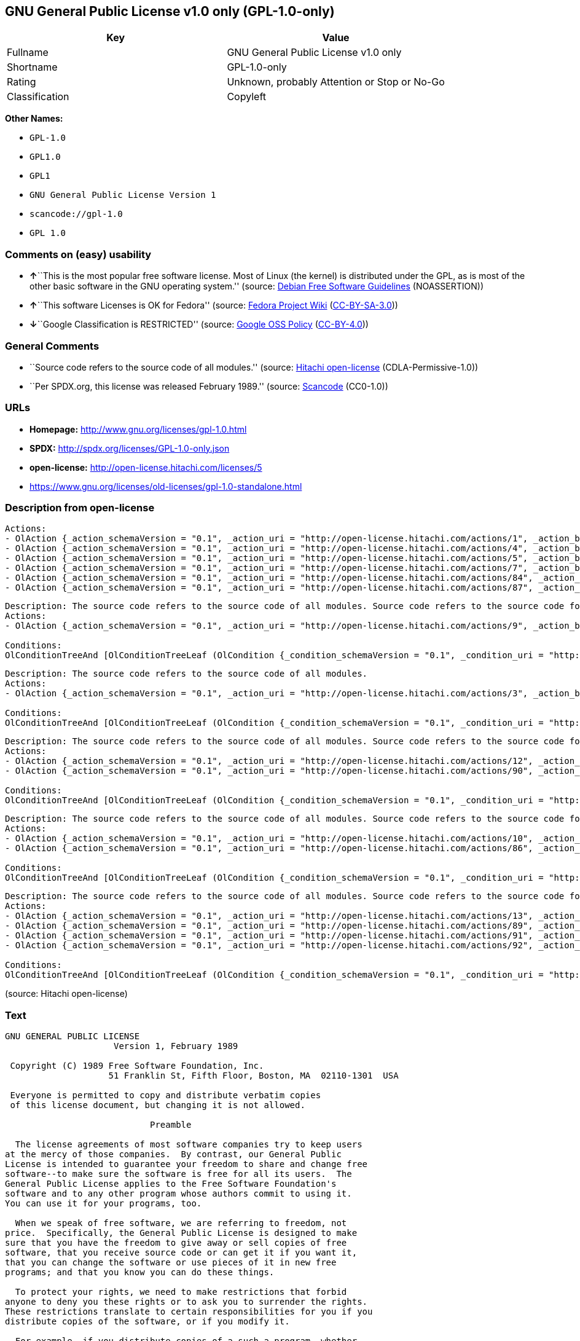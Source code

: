 == GNU General Public License v1.0 only (GPL-1.0-only)

[cols=",",options="header",]
|===
|Key |Value
|Fullname |GNU General Public License v1.0 only
|Shortname |GPL-1.0-only
|Rating |Unknown, probably Attention or Stop or No-Go
|Classification |Copyleft
|===

*Other Names:*

* `+GPL-1.0+`
* `+GPL1.0+`
* `+GPL1+`
* `+GNU General Public License Version 1+`
* `+scancode://gpl-1.0+`
* `+GPL 1.0+`

=== Comments on (easy) usability

* **↑**``This is the most popular free software license. Most of Linux
(the kernel) is distributed under the GPL, as is most of the other basic
software in the GNU operating system.'' (source:
https://wiki.debian.org/DFSGLicenses[Debian Free Software Guidelines]
(NOASSERTION))
* **↑**``This software Licenses is OK for Fedora'' (source:
https://fedoraproject.org/wiki/Licensing:Main?rd=Licensing[Fedora
Project Wiki]
(https://creativecommons.org/licenses/by-sa/3.0/legalcode[CC-BY-SA-3.0]))
* **↓**``Google Classification is RESTRICTED'' (source:
https://opensource.google.com/docs/thirdparty/licenses/[Google OSS
Policy]
(https://creativecommons.org/licenses/by/4.0/legalcode[CC-BY-4.0]))

=== General Comments

* ``Source code refers to the source code of all modules.'' (source:
https://github.com/Hitachi/open-license[Hitachi open-license]
(CDLA-Permissive-1.0))
* ``Per SPDX.org, this license was released February 1989.'' (source:
https://github.com/nexB/scancode-toolkit/blob/develop/src/licensedcode/data/licenses/gpl-1.0.yml[Scancode]
(CC0-1.0))

=== URLs

* *Homepage:* http://www.gnu.org/licenses/gpl-1.0.html
* *SPDX:* http://spdx.org/licenses/GPL-1.0-only.json
* *open-license:* http://open-license.hitachi.com/licenses/5
* https://www.gnu.org/licenses/old-licenses/gpl-1.0-standalone.html

=== Description from open-license

....
Actions:
- OlAction {_action_schemaVersion = "0.1", _action_uri = "http://open-license.hitachi.com/actions/1", _action_baseUri = "http://open-license.hitachi.com/", _action_id = "actions/1", _action_name = Use the obtained source code without modification, _action_description = Use the fetched code as it is.}
- OlAction {_action_schemaVersion = "0.1", _action_uri = "http://open-license.hitachi.com/actions/4", _action_baseUri = "http://open-license.hitachi.com/", _action_id = "actions/4", _action_name = Using Modified Source Code, _action_description = }
- OlAction {_action_schemaVersion = "0.1", _action_uri = "http://open-license.hitachi.com/actions/5", _action_baseUri = "http://open-license.hitachi.com/", _action_id = "actions/5", _action_name = Use the retrieved object code, _action_description = Use the fetched code as it is.}
- OlAction {_action_schemaVersion = "0.1", _action_uri = "http://open-license.hitachi.com/actions/7", _action_baseUri = "http://open-license.hitachi.com/", _action_id = "actions/7", _action_name = Use the object code generated from the modified source code, _action_description = }
- OlAction {_action_schemaVersion = "0.1", _action_uri = "http://open-license.hitachi.com/actions/84", _action_baseUri = "http://open-license.hitachi.com/", _action_id = "actions/84", _action_name = Use the retrieved executable, _action_description = Use the obtained executable as is.}
- OlAction {_action_schemaVersion = "0.1", _action_uri = "http://open-license.hitachi.com/actions/87", _action_baseUri = "http://open-license.hitachi.com/", _action_id = "actions/87", _action_name = Use the executable generated from the modified source code, _action_description = }

....

....
Description: The source code refers to the source code of all modules. Source code refers to the source code for all modules. You may charge a fee for the physical act of transferring a copy.
Actions:
- OlAction {_action_schemaVersion = "0.1", _action_uri = "http://open-license.hitachi.com/actions/9", _action_baseUri = "http://open-license.hitachi.com/", _action_id = "actions/9", _action_name = Distribute the obtained source code without modification, _action_description = Redistribute the code as it was obtained}

Conditions:
OlConditionTreeAnd [OlConditionTreeLeaf (OlCondition {_condition_schemaVersion = "0.1", _condition_uri = "http://open-license.hitachi.com/conditions/1", _condition_baseUri = "http://open-license.hitachi.com/", _condition_id = "conditions/1", _condition_conditionType = OBLIGATION, _condition_name = Include a copyright notice, list of terms and conditions, and disclaimer included in the license, _condition_description = }),OlConditionTreeLeaf (OlCondition {_condition_schemaVersion = "0.1", _condition_uri = "http://open-license.hitachi.com/conditions/8", _condition_baseUri = "http://open-license.hitachi.com/", _condition_id = "conditions/8", _condition_conditionType = OBLIGATION, _condition_name = Give you a copy of the relevant license., _condition_description = })]

....

....
Description: The source code refers to the source code of all modules.
Actions:
- OlAction {_action_schemaVersion = "0.1", _action_uri = "http://open-license.hitachi.com/actions/3", _action_baseUri = "http://open-license.hitachi.com/", _action_id = "actions/3", _action_name = Modify the obtained source code., _action_description = }

Conditions:
OlConditionTreeAnd [OlConditionTreeLeaf (OlCondition {_condition_schemaVersion = "0.1", _condition_uri = "http://open-license.hitachi.com/conditions/1", _condition_baseUri = "http://open-license.hitachi.com/", _condition_id = "conditions/1", _condition_conditionType = OBLIGATION, _condition_name = Include a copyright notice, list of terms and conditions, and disclaimer included in the license, _condition_description = }),OlConditionTreeLeaf (OlCondition {_condition_schemaVersion = "0.1", _condition_uri = "http://open-license.hitachi.com/conditions/40", _condition_baseUri = "http://open-license.hitachi.com/", _condition_id = "conditions/40", _condition_conditionType = OBLIGATION, _condition_name = Indicate your changes and the date of your changes in the file where you made them., _condition_description = }),OlConditionTreeLeaf (OlCondition {_condition_schemaVersion = "0.1", _condition_uri = "http://open-license.hitachi.com/conditions/283", _condition_baseUri = "http://open-license.hitachi.com/", _condition_id = "conditions/283", _condition_conditionType = OBLIGATION, _condition_name = If the software is designed to be read interactively in executing such software, then the user may, in executing the software interactively in the most common manner, use the software under the terms of such license with appropriate copyright notice, with no warranties (or with the user providing his own warranties) Print or display on your screen all notices that you can do so, including how to view a copy of the license, _condition_description = })]

....

....
Description: The source code refers to the source code of all modules. Source code refers to the source code for all modules. You may charge a fee for the physical act of transferring a copy; you may offer a warranty in exchange for a fee. You may charge a fee for the physical act of transferring a copy; you may provide a warranty in exchange for a fee.
Actions:
- OlAction {_action_schemaVersion = "0.1", _action_uri = "http://open-license.hitachi.com/actions/12", _action_baseUri = "http://open-license.hitachi.com/", _action_id = "actions/12", _action_name = Distribution of Modified Source Code, _action_description = }
- OlAction {_action_schemaVersion = "0.1", _action_uri = "http://open-license.hitachi.com/actions/90", _action_baseUri = "http://open-license.hitachi.com/", _action_id = "actions/90", _action_name = Publish the modified source code., _action_description = }

Conditions:
OlConditionTreeAnd [OlConditionTreeLeaf (OlCondition {_condition_schemaVersion = "0.1", _condition_uri = "http://open-license.hitachi.com/conditions/1", _condition_baseUri = "http://open-license.hitachi.com/", _condition_id = "conditions/1", _condition_conditionType = OBLIGATION, _condition_name = Include a copyright notice, list of terms and conditions, and disclaimer included in the license, _condition_description = }),OlConditionTreeLeaf (OlCondition {_condition_schemaVersion = "0.1", _condition_uri = "http://open-license.hitachi.com/conditions/8", _condition_baseUri = "http://open-license.hitachi.com/", _condition_id = "conditions/8", _condition_conditionType = OBLIGATION, _condition_name = Give you a copy of the relevant license., _condition_description = }),OlConditionTreeLeaf (OlCondition {_condition_schemaVersion = "0.1", _condition_uri = "http://open-license.hitachi.com/conditions/40", _condition_baseUri = "http://open-license.hitachi.com/", _condition_id = "conditions/40", _condition_conditionType = OBLIGATION, _condition_name = Indicate your changes and the date of your changes in the file where you made them., _condition_description = }),OlConditionTreeLeaf (OlCondition {_condition_schemaVersion = "0.1", _condition_uri = "http://open-license.hitachi.com/conditions/77", _condition_baseUri = "http://open-license.hitachi.com/", _condition_id = "conditions/77", _condition_conditionType = OBLIGATION, _condition_name = License the software to third parties free of charge in accordance with the terms of such license., _condition_description = }),OlConditionTreeLeaf (OlCondition {_condition_schemaVersion = "0.1", _condition_uri = "http://open-license.hitachi.com/conditions/76", _condition_baseUri = "http://open-license.hitachi.com/", _condition_id = "conditions/76", _condition_conditionType = OBLIGATION, _condition_name = If the software, or a part of it, cannot be explicitly treated as independent from the work to which the license other than the license in question applies, or is not treated as such, the license in question will be applied to the entire work and licensed to a third party free of charge., _condition_description = Often, it is a condition spoken of in the context of static and dynamic linkage of source code, object code, and executables}),OlConditionTreeLeaf (OlCondition {_condition_schemaVersion = "0.1", _condition_uri = "http://open-license.hitachi.com/conditions/283", _condition_baseUri = "http://open-license.hitachi.com/", _condition_id = "conditions/283", _condition_conditionType = OBLIGATION, _condition_name = If the software is designed to be read interactively in executing such software, then the user may, in executing the software interactively in the most common manner, use the software under the terms of such license with appropriate copyright notice, with no warranties (or with the user providing his own warranties) Print or display on your screen all notices that you can do so, including how to view a copy of the license, _condition_description = })]

....

....
Description: The source code refers to the source code of all modules. Source code refers to the source code for all modules. You may charge a fee for the physical act of transferring a copy.
Actions:
- OlAction {_action_schemaVersion = "0.1", _action_uri = "http://open-license.hitachi.com/actions/10", _action_baseUri = "http://open-license.hitachi.com/", _action_id = "actions/10", _action_name = Distribute the obtained object code, _action_description = Redistribute the code as it was obtained}
- OlAction {_action_schemaVersion = "0.1", _action_uri = "http://open-license.hitachi.com/actions/86", _action_baseUri = "http://open-license.hitachi.com/", _action_id = "actions/86", _action_name = Distribute the obtained executable, _action_description = Redistribute the obtained executable as-is}

Conditions:
OlConditionTreeAnd [OlConditionTreeLeaf (OlCondition {_condition_schemaVersion = "0.1", _condition_uri = "http://open-license.hitachi.com/conditions/1", _condition_baseUri = "http://open-license.hitachi.com/", _condition_id = "conditions/1", _condition_conditionType = OBLIGATION, _condition_name = Include a copyright notice, list of terms and conditions, and disclaimer included in the license, _condition_description = }),OlConditionTreeLeaf (OlCondition {_condition_schemaVersion = "0.1", _condition_uri = "http://open-license.hitachi.com/conditions/8", _condition_baseUri = "http://open-license.hitachi.com/", _condition_id = "conditions/8", _condition_conditionType = OBLIGATION, _condition_name = Give you a copy of the relevant license., _condition_description = }),OlConditionTreeLeaf (OlCondition {_condition_schemaVersion = "0.1", _condition_uri = "http://open-license.hitachi.com/conditions/76", _condition_baseUri = "http://open-license.hitachi.com/", _condition_id = "conditions/76", _condition_conditionType = OBLIGATION, _condition_name = If the software, or a part of it, cannot be explicitly treated as independent from the work to which the license other than the license in question applies, or is not treated as such, the license in question will be applied to the entire work and licensed to a third party free of charge., _condition_description = Often, it is a condition spoken of in the context of static and dynamic linkage of source code, object code, and executables}),OlConditionTreeOr [OlConditionTreeLeaf (OlCondition {_condition_schemaVersion = "0.1", _condition_uri = "http://open-license.hitachi.com/conditions/21", _condition_baseUri = "http://open-license.hitachi.com/", _condition_id = "conditions/21", _condition_conditionType = OBLIGATION, _condition_name = Attach the source code corresponding to the software in question., _condition_description = }),OlConditionTreeLeaf (OlCondition {_condition_schemaVersion = "0.1", _condition_uri = "http://open-license.hitachi.com/conditions/42", _condition_baseUri = "http://open-license.hitachi.com/", _condition_id = "conditions/42", _condition_conditionType = OBLIGATION, _condition_name = Give you a letter, valid for at least three years, stating that you will provide the corresponding source code for the software in exchange for a fee not to exceed the physical cost of distribution., _condition_description = })]]

....

....
Description: The source code refers to the source code of all modules. Source code refers to the source code for all modules. You may charge a fee for the physical act of transferring a copy; you may offer a warranty in exchange for a fee. You may charge a fee for the physical act of transferring a copy; you may provide a warranty in exchange for a fee.
Actions:
- OlAction {_action_schemaVersion = "0.1", _action_uri = "http://open-license.hitachi.com/actions/13", _action_baseUri = "http://open-license.hitachi.com/", _action_id = "actions/13", _action_name = Distribute the object code generated from the modified source code, _action_description = }
- OlAction {_action_schemaVersion = "0.1", _action_uri = "http://open-license.hitachi.com/actions/89", _action_baseUri = "http://open-license.hitachi.com/", _action_id = "actions/89", _action_name = Distribute the executable generated from the modified source code, _action_description = }
- OlAction {_action_schemaVersion = "0.1", _action_uri = "http://open-license.hitachi.com/actions/91", _action_baseUri = "http://open-license.hitachi.com/", _action_id = "actions/91", _action_name = Present the object code generated from the modified source code., _action_description = }
- OlAction {_action_schemaVersion = "0.1", _action_uri = "http://open-license.hitachi.com/actions/92", _action_baseUri = "http://open-license.hitachi.com/", _action_id = "actions/92", _action_name = Present the executable generated from the modified source code, _action_description = }

Conditions:
OlConditionTreeAnd [OlConditionTreeLeaf (OlCondition {_condition_schemaVersion = "0.1", _condition_uri = "http://open-license.hitachi.com/conditions/1", _condition_baseUri = "http://open-license.hitachi.com/", _condition_id = "conditions/1", _condition_conditionType = OBLIGATION, _condition_name = Include a copyright notice, list of terms and conditions, and disclaimer included in the license, _condition_description = }),OlConditionTreeLeaf (OlCondition {_condition_schemaVersion = "0.1", _condition_uri = "http://open-license.hitachi.com/conditions/8", _condition_baseUri = "http://open-license.hitachi.com/", _condition_id = "conditions/8", _condition_conditionType = OBLIGATION, _condition_name = Give you a copy of the relevant license., _condition_description = }),OlConditionTreeLeaf (OlCondition {_condition_schemaVersion = "0.1", _condition_uri = "http://open-license.hitachi.com/conditions/40", _condition_baseUri = "http://open-license.hitachi.com/", _condition_id = "conditions/40", _condition_conditionType = OBLIGATION, _condition_name = Indicate your changes and the date of your changes in the file where you made them., _condition_description = }),OlConditionTreeLeaf (OlCondition {_condition_schemaVersion = "0.1", _condition_uri = "http://open-license.hitachi.com/conditions/77", _condition_baseUri = "http://open-license.hitachi.com/", _condition_id = "conditions/77", _condition_conditionType = OBLIGATION, _condition_name = License the software to third parties free of charge in accordance with the terms of such license., _condition_description = }),OlConditionTreeLeaf (OlCondition {_condition_schemaVersion = "0.1", _condition_uri = "http://open-license.hitachi.com/conditions/76", _condition_baseUri = "http://open-license.hitachi.com/", _condition_id = "conditions/76", _condition_conditionType = OBLIGATION, _condition_name = If the software, or a part of it, cannot be explicitly treated as independent from the work to which the license other than the license in question applies, or is not treated as such, the license in question will be applied to the entire work and licensed to a third party free of charge., _condition_description = Often, it is a condition spoken of in the context of static and dynamic linkage of source code, object code, and executables}),OlConditionTreeLeaf (OlCondition {_condition_schemaVersion = "0.1", _condition_uri = "http://open-license.hitachi.com/conditions/283", _condition_baseUri = "http://open-license.hitachi.com/", _condition_id = "conditions/283", _condition_conditionType = OBLIGATION, _condition_name = If the software is designed to be read interactively in executing such software, then the user may, in executing the software interactively in the most common manner, use the software under the terms of such license with appropriate copyright notice, with no warranties (or with the user providing his own warranties) Print or display on your screen all notices that you can do so, including how to view a copy of the license, _condition_description = }),OlConditionTreeOr [OlConditionTreeLeaf (OlCondition {_condition_schemaVersion = "0.1", _condition_uri = "http://open-license.hitachi.com/conditions/21", _condition_baseUri = "http://open-license.hitachi.com/", _condition_id = "conditions/21", _condition_conditionType = OBLIGATION, _condition_name = Attach the source code corresponding to the software in question., _condition_description = }),OlConditionTreeLeaf (OlCondition {_condition_schemaVersion = "0.1", _condition_uri = "http://open-license.hitachi.com/conditions/42", _condition_baseUri = "http://open-license.hitachi.com/", _condition_id = "conditions/42", _condition_conditionType = OBLIGATION, _condition_name = Give you a letter, valid for at least three years, stating that you will provide the corresponding source code for the software in exchange for a fee not to exceed the physical cost of distribution., _condition_description = })]]

....

(source: Hitachi open-license)

=== Text

....
GNU GENERAL PUBLIC LICENSE
		     Version 1, February 1989

 Copyright (C) 1989 Free Software Foundation, Inc.
	            51 Franklin St, Fifth Floor, Boston, MA  02110-1301  USA

 Everyone is permitted to copy and distribute verbatim copies
 of this license document, but changing it is not allowed.

			    Preamble

  The license agreements of most software companies try to keep users
at the mercy of those companies.  By contrast, our General Public
License is intended to guarantee your freedom to share and change free
software--to make sure the software is free for all its users.  The
General Public License applies to the Free Software Foundation's
software and to any other program whose authors commit to using it.
You can use it for your programs, too.

  When we speak of free software, we are referring to freedom, not
price.  Specifically, the General Public License is designed to make
sure that you have the freedom to give away or sell copies of free
software, that you receive source code or can get it if you want it,
that you can change the software or use pieces of it in new free
programs; and that you know you can do these things.

  To protect your rights, we need to make restrictions that forbid
anyone to deny you these rights or to ask you to surrender the rights.
These restrictions translate to certain responsibilities for you if you
distribute copies of the software, or if you modify it.

  For example, if you distribute copies of a such a program, whether
gratis or for a fee, you must give the recipients all the rights that
you have.  You must make sure that they, too, receive or can get the
source code.  And you must tell them their rights.

  We protect your rights with two steps: (1) copyright the software, and
(2) offer you this license which gives you legal permission to copy,
distribute and/or modify the software.

  Also, for each author's protection and ours, we want to make certain
that everyone understands that there is no warranty for this free
software.  If the software is modified by someone else and passed on, we
want its recipients to know that what they have is not the original, so
that any problems introduced by others will not reflect on the original
authors' reputations.

  The precise terms and conditions for copying, distribution and
modification follow.


		    GNU GENERAL PUBLIC LICENSE
   TERMS AND CONDITIONS FOR COPYING, DISTRIBUTION AND MODIFICATION

  0. This License Agreement applies to any program or other work which
contains a notice placed by the copyright holder saying it may be
distributed under the terms of this General Public License.  The
"Program", below, refers to any such program or work, and a "work based
on the Program" means either the Program or any work containing the
Program or a portion of it, either verbatim or with modifications.  Each
licensee is addressed as "you".

  1. You may copy and distribute verbatim copies of the Program's source
code as you receive it, in any medium, provided that you conspicuously and
appropriately publish on each copy an appropriate copyright notice and
disclaimer of warranty; keep intact all the notices that refer to this
General Public License and to the absence of any warranty; and give any
other recipients of the Program a copy of this General Public License
along with the Program.  You may charge a fee for the physical act of
transferring a copy.

  2. You may modify your copy or copies of the Program or any portion of
it, and copy and distribute such modifications under the terms of Paragraph
1 above, provided that you also do the following:

    a) cause the modified files to carry prominent notices stating that
    you changed the files and the date of any change; and

    b) cause the whole of any work that you distribute or publish, that
    in whole or in part contains the Program or any part thereof, either
    with or without modifications, to be licensed at no charge to all
    third parties under the terms of this General Public License (except
    that you may choose to grant warranty protection to some or all
    third parties, at your option).

    c) If the modified program normally reads commands interactively when
    run, you must cause it, when started running for such interactive use
    in the simplest and most usual way, to print or display an
    announcement including an appropriate copyright notice and a notice
    that there is no warranty (or else, saying that you provide a
    warranty) and that users may redistribute the program under these
    conditions, and telling the user how to view a copy of this General
    Public License.

    d) You may charge a fee for the physical act of transferring a
    copy, and you may at your option offer warranty protection in
    exchange for a fee.

Mere aggregation of another independent work with the Program (or its
derivative) on a volume of a storage or distribution medium does not bring
the other work under the scope of these terms.


  3. You may copy and distribute the Program (or a portion or derivative of
it, under Paragraph 2) in object code or executable form under the terms of
Paragraphs 1 and 2 above provided that you also do one of the following:

    a) accompany it with the complete corresponding machine-readable
    source code, which must be distributed under the terms of
    Paragraphs 1 and 2 above; or,

    b) accompany it with a written offer, valid for at least three
    years, to give any third party free (except for a nominal charge
    for the cost of distribution) a complete machine-readable copy of the
    corresponding source code, to be distributed under the terms of
    Paragraphs 1 and 2 above; or,

    c) accompany it with the information you received as to where the
    corresponding source code may be obtained.  (This alternative is
    allowed only for noncommercial distribution and only if you
    received the program in object code or executable form alone.)

Source code for a work means the preferred form of the work for making
modifications to it.  For an executable file, complete source code means
all the source code for all modules it contains; but, as a special
exception, it need not include source code for modules which are standard
libraries that accompany the operating system on which the executable
file runs, or for standard header files or definitions files that
accompany that operating system.

  4. You may not copy, modify, sublicense, distribute or transfer the
Program except as expressly provided under this General Public License.
Any attempt otherwise to copy, modify, sublicense, distribute or transfer
the Program is void, and will automatically terminate your rights to use
the Program under this License.  However, parties who have received
copies, or rights to use copies, from you under this General Public
License will not have their licenses terminated so long as such parties
remain in full compliance.

  5. By copying, distributing or modifying the Program (or any work based
on the Program) you indicate your acceptance of this license to do so,
and all its terms and conditions.

  6. Each time you redistribute the Program (or any work based on the
Program), the recipient automatically receives a license from the original
licensor to copy, distribute or modify the Program subject to these
terms and conditions.  You may not impose any further restrictions on the
recipients' exercise of the rights granted herein.


  7. The Free Software Foundation may publish revised and/or new versions
of the General Public License from time to time.  Such new versions will
be similar in spirit to the present version, but may differ in detail to
address new problems or concerns.

Each version is given a distinguishing version number.  If the Program
specifies a version number of the license which applies to it and "any
later version", you have the option of following the terms and conditions
either of that version or of any later version published by the Free
Software Foundation.  If the Program does not specify a version number of
the license, you may choose any version ever published by the Free Software
Foundation.

  8. If you wish to incorporate parts of the Program into other free
programs whose distribution conditions are different, write to the author
to ask for permission.  For software which is copyrighted by the Free
Software Foundation, write to the Free Software Foundation; we sometimes
make exceptions for this.  Our decision will be guided by the two goals
of preserving the free status of all derivatives of our free software and
of promoting the sharing and reuse of software generally.

			    NO WARRANTY

  9. BECAUSE THE PROGRAM IS LICENSED FREE OF CHARGE, THERE IS NO WARRANTY
FOR THE PROGRAM, TO THE EXTENT PERMITTED BY APPLICABLE LAW.  EXCEPT WHEN
OTHERWISE STATED IN WRITING THE COPYRIGHT HOLDERS AND/OR OTHER PARTIES
PROVIDE THE PROGRAM "AS IS" WITHOUT WARRANTY OF ANY KIND, EITHER EXPRESSED
OR IMPLIED, INCLUDING, BUT NOT LIMITED TO, THE IMPLIED WARRANTIES OF
MERCHANTABILITY AND FITNESS FOR A PARTICULAR PURPOSE.  THE ENTIRE RISK AS
TO THE QUALITY AND PERFORMANCE OF THE PROGRAM IS WITH YOU.  SHOULD THE
PROGRAM PROVE DEFECTIVE, YOU ASSUME THE COST OF ALL NECESSARY SERVICING,
REPAIR OR CORRECTION.

  10. IN NO EVENT UNLESS REQUIRED BY APPLICABLE LAW OR AGREED TO IN WRITING
WILL ANY COPYRIGHT HOLDER, OR ANY OTHER PARTY WHO MAY MODIFY AND/OR
REDISTRIBUTE THE PROGRAM AS PERMITTED ABOVE, BE LIABLE TO YOU FOR DAMAGES,
INCLUDING ANY GENERAL, SPECIAL, INCIDENTAL OR CONSEQUENTIAL DAMAGES ARISING
OUT OF THE USE OR INABILITY TO USE THE PROGRAM (INCLUDING BUT NOT LIMITED
TO LOSS OF DATA OR DATA BEING RENDERED INACCURATE OR LOSSES SUSTAINED BY
YOU OR THIRD PARTIES OR A FAILURE OF THE PROGRAM TO OPERATE WITH ANY OTHER
PROGRAMS), EVEN IF SUCH HOLDER OR OTHER PARTY HAS BEEN ADVISED OF THE
POSSIBILITY OF SUCH DAMAGES.

		     END OF TERMS AND CONDITIONS


	Appendix: How to Apply These Terms to Your New Programs

  If you develop a new program, and you want it to be of the greatest
possible use to humanity, the best way to achieve this is to make it
free software which everyone can redistribute and change under these
terms.

  To do so, attach the following notices to the program.  It is safest to
attach them to the start of each source file to most effectively convey
the exclusion of warranty; and each file should have at least the
"copyright" line and a pointer to where the full notice is found.

    <one line to give the program's name and a brief idea of what it does.>
    Copyright (C) 19yy  <name of author>

    This program is free software; you can redistribute it and/or modify
    it under the terms of the GNU General Public License as published by
    the Free Software Foundation; either version 1, or (at your option)
    any later version.

    This program is distributed in the hope that it will be useful,
    but WITHOUT ANY WARRANTY; without even the implied warranty of
    MERCHANTABILITY or FITNESS FOR A PARTICULAR PURPOSE.  See the
    GNU General Public License for more details.

    You should have received a copy of the GNU General Public License
    along with this program; if not, write to the Free Software
    Foundation, Inc., 51 Franklin Street, Fifth Floor, Boston MA  02110-1301 USA


Also add information on how to contact you by electronic and paper mail.

If the program is interactive, make it output a short notice like this
when it starts in an interactive mode:

    Gnomovision version 69, Copyright (C) 19xx name of author
    Gnomovision comes with ABSOLUTELY NO WARRANTY; for details type `show w'.
    This is free software, and you are welcome to redistribute it
    under certain conditions; type `show c' for details.

The hypothetical commands `show w' and `show c' should show the
appropriate parts of the General Public License.  Of course, the
commands you use may be called something other than `show w' and `show
c'; they could even be mouse-clicks or menu items--whatever suits your
program.

You should also get your employer (if you work as a programmer) or your
school, if any, to sign a "copyright disclaimer" for the program, if
necessary.  Here a sample; alter the names:

  Yoyodyne, Inc., hereby disclaims all copyright interest in the
  program `Gnomovision' (a program to direct compilers to make passes
  at assemblers) written by James Hacker.

  <signature of Ty Coon>, 1 April 1989
  Ty Coon, President of Vice

That's all there is to it!
....

'''''

=== Raw Data

==== Facts

* LicenseName
* Override
* https://spdx.org/licenses/GPL-1.0-only.html[SPDX] (all data [in this
repository] is generated)
* https://github.com/nexB/scancode-toolkit/blob/develop/src/licensedcode/data/licenses/gpl-1.0.yml[Scancode]
(CC0-1.0)
* https://fedoraproject.org/wiki/Licensing:Main?rd=Licensing[Fedora
Project Wiki]
(https://creativecommons.org/licenses/by-sa/3.0/legalcode[CC-BY-SA-3.0])
* https://opensource.google.com/docs/thirdparty/licenses/[Google OSS
Policy]
(https://creativecommons.org/licenses/by/4.0/legalcode[CC-BY-4.0])
* https://wiki.debian.org/DFSGLicenses[Debian Free Software Guidelines]
(NOASSERTION)
* https://github.com/Hitachi/open-license[Hitachi open-license]
(CDLA-Permissive-1.0)

==== Raw JSON

....
{
    "__impliedNames": [
        "GPL-1.0-only",
        "GPL-1.0",
        "GPL1.0",
        "GPL1",
        "GNU General Public License Version 1",
        "GNU General Public License v1.0 only",
        "scancode://gpl-1.0",
        "GPL 1.0"
    ],
    "__impliedId": "GPL-1.0-only",
    "__isFsfFree": true,
    "__impliedAmbiguousNames": [
        "GPLv1",
        "The GNU General Public License (GPL)"
    ],
    "__impliedComments": [
        [
            "Hitachi open-license",
            [
                "Source code refers to the source code of all modules."
            ]
        ],
        [
            "Scancode",
            [
                "Per SPDX.org, this license was released February 1989."
            ]
        ]
    ],
    "facts": {
        "LicenseName": {
            "implications": {
                "__impliedNames": [
                    "GPL-1.0-only"
                ],
                "__impliedId": "GPL-1.0-only"
            },
            "shortname": "GPL-1.0-only",
            "otherNames": []
        },
        "SPDX": {
            "isSPDXLicenseDeprecated": false,
            "spdxFullName": "GNU General Public License v1.0 only",
            "spdxDetailsURL": "http://spdx.org/licenses/GPL-1.0-only.json",
            "_sourceURL": "https://spdx.org/licenses/GPL-1.0-only.html",
            "spdxLicIsOSIApproved": false,
            "spdxSeeAlso": [
                "https://www.gnu.org/licenses/old-licenses/gpl-1.0-standalone.html"
            ],
            "_implications": {
                "__impliedNames": [
                    "GPL-1.0-only",
                    "GNU General Public License v1.0 only"
                ],
                "__impliedId": "GPL-1.0-only",
                "__isOsiApproved": false,
                "__impliedURLs": [
                    [
                        "SPDX",
                        "http://spdx.org/licenses/GPL-1.0-only.json"
                    ],
                    [
                        null,
                        "https://www.gnu.org/licenses/old-licenses/gpl-1.0-standalone.html"
                    ]
                ]
            },
            "spdxLicenseId": "GPL-1.0-only"
        },
        "Fedora Project Wiki": {
            "GPLv2 Compat?": "NO",
            "rating": "Good",
            "Upstream URL": "http://www.gnu.org/licenses/old-licenses/gpl-1.0.txt",
            "GPLv3 Compat?": "NO",
            "Short Name": "GPLv1",
            "licenseType": "license",
            "_sourceURL": "https://fedoraproject.org/wiki/Licensing:Main?rd=Licensing",
            "Full Name": "GNU General Public License v1.0 only",
            "FSF Free?": "Yes",
            "_implications": {
                "__impliedNames": [
                    "GNU General Public License v1.0 only"
                ],
                "__isFsfFree": true,
                "__impliedAmbiguousNames": [
                    "GPLv1"
                ],
                "__impliedJudgement": [
                    [
                        "Fedora Project Wiki",
                        {
                            "tag": "PositiveJudgement",
                            "contents": "This software Licenses is OK for Fedora"
                        }
                    ]
                ]
            }
        },
        "Scancode": {
            "otherUrls": [
                "http://www.gnu.org/licenses/old-licenses/gpl-1.0-standalone.html",
                "https://www.gnu.org/licenses/old-licenses/gpl-1.0-standalone.html"
            ],
            "homepageUrl": "http://www.gnu.org/licenses/gpl-1.0.html",
            "shortName": "GPL 1.0",
            "textUrls": null,
            "text": "GNU GENERAL PUBLIC LICENSE\n\t\t     Version 1, February 1989\n\n Copyright (C) 1989 Free Software Foundation, Inc.\n\t            51 Franklin St, Fifth Floor, Boston, MA  02110-1301  USA\n\n Everyone is permitted to copy and distribute verbatim copies\n of this license document, but changing it is not allowed.\n\n\t\t\t    Preamble\n\n  The license agreements of most software companies try to keep users\nat the mercy of those companies.  By contrast, our General Public\nLicense is intended to guarantee your freedom to share and change free\nsoftware--to make sure the software is free for all its users.  The\nGeneral Public License applies to the Free Software Foundation's\nsoftware and to any other program whose authors commit to using it.\nYou can use it for your programs, too.\n\n  When we speak of free software, we are referring to freedom, not\nprice.  Specifically, the General Public License is designed to make\nsure that you have the freedom to give away or sell copies of free\nsoftware, that you receive source code or can get it if you want it,\nthat you can change the software or use pieces of it in new free\nprograms; and that you know you can do these things.\n\n  To protect your rights, we need to make restrictions that forbid\nanyone to deny you these rights or to ask you to surrender the rights.\nThese restrictions translate to certain responsibilities for you if you\ndistribute copies of the software, or if you modify it.\n\n  For example, if you distribute copies of a such a program, whether\ngratis or for a fee, you must give the recipients all the rights that\nyou have.  You must make sure that they, too, receive or can get the\nsource code.  And you must tell them their rights.\n\n  We protect your rights with two steps: (1) copyright the software, and\n(2) offer you this license which gives you legal permission to copy,\ndistribute and/or modify the software.\n\n  Also, for each author's protection and ours, we want to make certain\nthat everyone understands that there is no warranty for this free\nsoftware.  If the software is modified by someone else and passed on, we\nwant its recipients to know that what they have is not the original, so\nthat any problems introduced by others will not reflect on the original\nauthors' reputations.\n\n  The precise terms and conditions for copying, distribution and\nmodification follow.\n\n\n\t\t    GNU GENERAL PUBLIC LICENSE\n   TERMS AND CONDITIONS FOR COPYING, DISTRIBUTION AND MODIFICATION\n\n  0. This License Agreement applies to any program or other work which\ncontains a notice placed by the copyright holder saying it may be\ndistributed under the terms of this General Public License.  The\n\"Program\", below, refers to any such program or work, and a \"work based\non the Program\" means either the Program or any work containing the\nProgram or a portion of it, either verbatim or with modifications.  Each\nlicensee is addressed as \"you\".\n\n  1. You may copy and distribute verbatim copies of the Program's source\ncode as you receive it, in any medium, provided that you conspicuously and\nappropriately publish on each copy an appropriate copyright notice and\ndisclaimer of warranty; keep intact all the notices that refer to this\nGeneral Public License and to the absence of any warranty; and give any\nother recipients of the Program a copy of this General Public License\nalong with the Program.  You may charge a fee for the physical act of\ntransferring a copy.\n\n  2. You may modify your copy or copies of the Program or any portion of\nit, and copy and distribute such modifications under the terms of Paragraph\n1 above, provided that you also do the following:\n\n    a) cause the modified files to carry prominent notices stating that\n    you changed the files and the date of any change; and\n\n    b) cause the whole of any work that you distribute or publish, that\n    in whole or in part contains the Program or any part thereof, either\n    with or without modifications, to be licensed at no charge to all\n    third parties under the terms of this General Public License (except\n    that you may choose to grant warranty protection to some or all\n    third parties, at your option).\n\n    c) If the modified program normally reads commands interactively when\n    run, you must cause it, when started running for such interactive use\n    in the simplest and most usual way, to print or display an\n    announcement including an appropriate copyright notice and a notice\n    that there is no warranty (or else, saying that you provide a\n    warranty) and that users may redistribute the program under these\n    conditions, and telling the user how to view a copy of this General\n    Public License.\n\n    d) You may charge a fee for the physical act of transferring a\n    copy, and you may at your option offer warranty protection in\n    exchange for a fee.\n\nMere aggregation of another independent work with the Program (or its\nderivative) on a volume of a storage or distribution medium does not bring\nthe other work under the scope of these terms.\n\n\n  3. You may copy and distribute the Program (or a portion or derivative of\nit, under Paragraph 2) in object code or executable form under the terms of\nParagraphs 1 and 2 above provided that you also do one of the following:\n\n    a) accompany it with the complete corresponding machine-readable\n    source code, which must be distributed under the terms of\n    Paragraphs 1 and 2 above; or,\n\n    b) accompany it with a written offer, valid for at least three\n    years, to give any third party free (except for a nominal charge\n    for the cost of distribution) a complete machine-readable copy of the\n    corresponding source code, to be distributed under the terms of\n    Paragraphs 1 and 2 above; or,\n\n    c) accompany it with the information you received as to where the\n    corresponding source code may be obtained.  (This alternative is\n    allowed only for noncommercial distribution and only if you\n    received the program in object code or executable form alone.)\n\nSource code for a work means the preferred form of the work for making\nmodifications to it.  For an executable file, complete source code means\nall the source code for all modules it contains; but, as a special\nexception, it need not include source code for modules which are standard\nlibraries that accompany the operating system on which the executable\nfile runs, or for standard header files or definitions files that\naccompany that operating system.\n\n  4. You may not copy, modify, sublicense, distribute or transfer the\nProgram except as expressly provided under this General Public License.\nAny attempt otherwise to copy, modify, sublicense, distribute or transfer\nthe Program is void, and will automatically terminate your rights to use\nthe Program under this License.  However, parties who have received\ncopies, or rights to use copies, from you under this General Public\nLicense will not have their licenses terminated so long as such parties\nremain in full compliance.\n\n  5. By copying, distributing or modifying the Program (or any work based\non the Program) you indicate your acceptance of this license to do so,\nand all its terms and conditions.\n\n  6. Each time you redistribute the Program (or any work based on the\nProgram), the recipient automatically receives a license from the original\nlicensor to copy, distribute or modify the Program subject to these\nterms and conditions.  You may not impose any further restrictions on the\nrecipients' exercise of the rights granted herein.\n\n\n  7. The Free Software Foundation may publish revised and/or new versions\nof the General Public License from time to time.  Such new versions will\nbe similar in spirit to the present version, but may differ in detail to\naddress new problems or concerns.\n\nEach version is given a distinguishing version number.  If the Program\nspecifies a version number of the license which applies to it and \"any\nlater version\", you have the option of following the terms and conditions\neither of that version or of any later version published by the Free\nSoftware Foundation.  If the Program does not specify a version number of\nthe license, you may choose any version ever published by the Free Software\nFoundation.\n\n  8. If you wish to incorporate parts of the Program into other free\nprograms whose distribution conditions are different, write to the author\nto ask for permission.  For software which is copyrighted by the Free\nSoftware Foundation, write to the Free Software Foundation; we sometimes\nmake exceptions for this.  Our decision will be guided by the two goals\nof preserving the free status of all derivatives of our free software and\nof promoting the sharing and reuse of software generally.\n\n\t\t\t    NO WARRANTY\n\n  9. BECAUSE THE PROGRAM IS LICENSED FREE OF CHARGE, THERE IS NO WARRANTY\nFOR THE PROGRAM, TO THE EXTENT PERMITTED BY APPLICABLE LAW.  EXCEPT WHEN\nOTHERWISE STATED IN WRITING THE COPYRIGHT HOLDERS AND/OR OTHER PARTIES\nPROVIDE THE PROGRAM \"AS IS\" WITHOUT WARRANTY OF ANY KIND, EITHER EXPRESSED\nOR IMPLIED, INCLUDING, BUT NOT LIMITED TO, THE IMPLIED WARRANTIES OF\nMERCHANTABILITY AND FITNESS FOR A PARTICULAR PURPOSE.  THE ENTIRE RISK AS\nTO THE QUALITY AND PERFORMANCE OF THE PROGRAM IS WITH YOU.  SHOULD THE\nPROGRAM PROVE DEFECTIVE, YOU ASSUME THE COST OF ALL NECESSARY SERVICING,\nREPAIR OR CORRECTION.\n\n  10. IN NO EVENT UNLESS REQUIRED BY APPLICABLE LAW OR AGREED TO IN WRITING\nWILL ANY COPYRIGHT HOLDER, OR ANY OTHER PARTY WHO MAY MODIFY AND/OR\nREDISTRIBUTE THE PROGRAM AS PERMITTED ABOVE, BE LIABLE TO YOU FOR DAMAGES,\nINCLUDING ANY GENERAL, SPECIAL, INCIDENTAL OR CONSEQUENTIAL DAMAGES ARISING\nOUT OF THE USE OR INABILITY TO USE THE PROGRAM (INCLUDING BUT NOT LIMITED\nTO LOSS OF DATA OR DATA BEING RENDERED INACCURATE OR LOSSES SUSTAINED BY\nYOU OR THIRD PARTIES OR A FAILURE OF THE PROGRAM TO OPERATE WITH ANY OTHER\nPROGRAMS), EVEN IF SUCH HOLDER OR OTHER PARTY HAS BEEN ADVISED OF THE\nPOSSIBILITY OF SUCH DAMAGES.\n\n\t\t     END OF TERMS AND CONDITIONS\n\n\n\tAppendix: How to Apply These Terms to Your New Programs\n\n  If you develop a new program, and you want it to be of the greatest\npossible use to humanity, the best way to achieve this is to make it\nfree software which everyone can redistribute and change under these\nterms.\n\n  To do so, attach the following notices to the program.  It is safest to\nattach them to the start of each source file to most effectively convey\nthe exclusion of warranty; and each file should have at least the\n\"copyright\" line and a pointer to where the full notice is found.\n\n    <one line to give the program's name and a brief idea of what it does.>\n    Copyright (C) 19yy  <name of author>\n\n    This program is free software; you can redistribute it and/or modify\n    it under the terms of the GNU General Public License as published by\n    the Free Software Foundation; either version 1, or (at your option)\n    any later version.\n\n    This program is distributed in the hope that it will be useful,\n    but WITHOUT ANY WARRANTY; without even the implied warranty of\n    MERCHANTABILITY or FITNESS FOR A PARTICULAR PURPOSE.  See the\n    GNU General Public License for more details.\n\n    You should have received a copy of the GNU General Public License\n    along with this program; if not, write to the Free Software\n    Foundation, Inc., 51 Franklin Street, Fifth Floor, Boston MA  02110-1301 USA\n\n\nAlso add information on how to contact you by electronic and paper mail.\n\nIf the program is interactive, make it output a short notice like this\nwhen it starts in an interactive mode:\n\n    Gnomovision version 69, Copyright (C) 19xx name of author\n    Gnomovision comes with ABSOLUTELY NO WARRANTY; for details type `show w'.\n    This is free software, and you are welcome to redistribute it\n    under certain conditions; type `show c' for details.\n\nThe hypothetical commands `show w' and `show c' should show the\nappropriate parts of the General Public License.  Of course, the\ncommands you use may be called something other than `show w' and `show\nc'; they could even be mouse-clicks or menu items--whatever suits your\nprogram.\n\nYou should also get your employer (if you work as a programmer) or your\nschool, if any, to sign a \"copyright disclaimer\" for the program, if\nnecessary.  Here a sample; alter the names:\n\n  Yoyodyne, Inc., hereby disclaims all copyright interest in the\n  program `Gnomovision' (a program to direct compilers to make passes\n  at assemblers) written by James Hacker.\n\n  <signature of Ty Coon>, 1 April 1989\n  Ty Coon, President of Vice\n\nThat's all there is to it!",
            "category": "Copyleft",
            "osiUrl": null,
            "owner": "Free Software Foundation (FSF)",
            "_sourceURL": "https://github.com/nexB/scancode-toolkit/blob/develop/src/licensedcode/data/licenses/gpl-1.0.yml",
            "key": "gpl-1.0",
            "name": "GNU General Public License 1.0",
            "spdxId": "GPL-1.0-only",
            "notes": "Per SPDX.org, this license was released February 1989.",
            "_implications": {
                "__impliedNames": [
                    "scancode://gpl-1.0",
                    "GPL 1.0",
                    "GPL-1.0-only"
                ],
                "__impliedId": "GPL-1.0-only",
                "__impliedComments": [
                    [
                        "Scancode",
                        [
                            "Per SPDX.org, this license was released February 1989."
                        ]
                    ]
                ],
                "__impliedCopyleft": [
                    [
                        "Scancode",
                        "Copyleft"
                    ]
                ],
                "__calculatedCopyleft": "Copyleft",
                "__impliedText": "GNU GENERAL PUBLIC LICENSE\n\t\t     Version 1, February 1989\n\n Copyright (C) 1989 Free Software Foundation, Inc.\n\t            51 Franklin St, Fifth Floor, Boston, MA  02110-1301  USA\n\n Everyone is permitted to copy and distribute verbatim copies\n of this license document, but changing it is not allowed.\n\n\t\t\t    Preamble\n\n  The license agreements of most software companies try to keep users\nat the mercy of those companies.  By contrast, our General Public\nLicense is intended to guarantee your freedom to share and change free\nsoftware--to make sure the software is free for all its users.  The\nGeneral Public License applies to the Free Software Foundation's\nsoftware and to any other program whose authors commit to using it.\nYou can use it for your programs, too.\n\n  When we speak of free software, we are referring to freedom, not\nprice.  Specifically, the General Public License is designed to make\nsure that you have the freedom to give away or sell copies of free\nsoftware, that you receive source code or can get it if you want it,\nthat you can change the software or use pieces of it in new free\nprograms; and that you know you can do these things.\n\n  To protect your rights, we need to make restrictions that forbid\nanyone to deny you these rights or to ask you to surrender the rights.\nThese restrictions translate to certain responsibilities for you if you\ndistribute copies of the software, or if you modify it.\n\n  For example, if you distribute copies of a such a program, whether\ngratis or for a fee, you must give the recipients all the rights that\nyou have.  You must make sure that they, too, receive or can get the\nsource code.  And you must tell them their rights.\n\n  We protect your rights with two steps: (1) copyright the software, and\n(2) offer you this license which gives you legal permission to copy,\ndistribute and/or modify the software.\n\n  Also, for each author's protection and ours, we want to make certain\nthat everyone understands that there is no warranty for this free\nsoftware.  If the software is modified by someone else and passed on, we\nwant its recipients to know that what they have is not the original, so\nthat any problems introduced by others will not reflect on the original\nauthors' reputations.\n\n  The precise terms and conditions for copying, distribution and\nmodification follow.\n\n\n\t\t    GNU GENERAL PUBLIC LICENSE\n   TERMS AND CONDITIONS FOR COPYING, DISTRIBUTION AND MODIFICATION\n\n  0. This License Agreement applies to any program or other work which\ncontains a notice placed by the copyright holder saying it may be\ndistributed under the terms of this General Public License.  The\n\"Program\", below, refers to any such program or work, and a \"work based\non the Program\" means either the Program or any work containing the\nProgram or a portion of it, either verbatim or with modifications.  Each\nlicensee is addressed as \"you\".\n\n  1. You may copy and distribute verbatim copies of the Program's source\ncode as you receive it, in any medium, provided that you conspicuously and\nappropriately publish on each copy an appropriate copyright notice and\ndisclaimer of warranty; keep intact all the notices that refer to this\nGeneral Public License and to the absence of any warranty; and give any\nother recipients of the Program a copy of this General Public License\nalong with the Program.  You may charge a fee for the physical act of\ntransferring a copy.\n\n  2. You may modify your copy or copies of the Program or any portion of\nit, and copy and distribute such modifications under the terms of Paragraph\n1 above, provided that you also do the following:\n\n    a) cause the modified files to carry prominent notices stating that\n    you changed the files and the date of any change; and\n\n    b) cause the whole of any work that you distribute or publish, that\n    in whole or in part contains the Program or any part thereof, either\n    with or without modifications, to be licensed at no charge to all\n    third parties under the terms of this General Public License (except\n    that you may choose to grant warranty protection to some or all\n    third parties, at your option).\n\n    c) If the modified program normally reads commands interactively when\n    run, you must cause it, when started running for such interactive use\n    in the simplest and most usual way, to print or display an\n    announcement including an appropriate copyright notice and a notice\n    that there is no warranty (or else, saying that you provide a\n    warranty) and that users may redistribute the program under these\n    conditions, and telling the user how to view a copy of this General\n    Public License.\n\n    d) You may charge a fee for the physical act of transferring a\n    copy, and you may at your option offer warranty protection in\n    exchange for a fee.\n\nMere aggregation of another independent work with the Program (or its\nderivative) on a volume of a storage or distribution medium does not bring\nthe other work under the scope of these terms.\n\n\n  3. You may copy and distribute the Program (or a portion or derivative of\nit, under Paragraph 2) in object code or executable form under the terms of\nParagraphs 1 and 2 above provided that you also do one of the following:\n\n    a) accompany it with the complete corresponding machine-readable\n    source code, which must be distributed under the terms of\n    Paragraphs 1 and 2 above; or,\n\n    b) accompany it with a written offer, valid for at least three\n    years, to give any third party free (except for a nominal charge\n    for the cost of distribution) a complete machine-readable copy of the\n    corresponding source code, to be distributed under the terms of\n    Paragraphs 1 and 2 above; or,\n\n    c) accompany it with the information you received as to where the\n    corresponding source code may be obtained.  (This alternative is\n    allowed only for noncommercial distribution and only if you\n    received the program in object code or executable form alone.)\n\nSource code for a work means the preferred form of the work for making\nmodifications to it.  For an executable file, complete source code means\nall the source code for all modules it contains; but, as a special\nexception, it need not include source code for modules which are standard\nlibraries that accompany the operating system on which the executable\nfile runs, or for standard header files or definitions files that\naccompany that operating system.\n\n  4. You may not copy, modify, sublicense, distribute or transfer the\nProgram except as expressly provided under this General Public License.\nAny attempt otherwise to copy, modify, sublicense, distribute or transfer\nthe Program is void, and will automatically terminate your rights to use\nthe Program under this License.  However, parties who have received\ncopies, or rights to use copies, from you under this General Public\nLicense will not have their licenses terminated so long as such parties\nremain in full compliance.\n\n  5. By copying, distributing or modifying the Program (or any work based\non the Program) you indicate your acceptance of this license to do so,\nand all its terms and conditions.\n\n  6. Each time you redistribute the Program (or any work based on the\nProgram), the recipient automatically receives a license from the original\nlicensor to copy, distribute or modify the Program subject to these\nterms and conditions.  You may not impose any further restrictions on the\nrecipients' exercise of the rights granted herein.\n\n\n  7. The Free Software Foundation may publish revised and/or new versions\nof the General Public License from time to time.  Such new versions will\nbe similar in spirit to the present version, but may differ in detail to\naddress new problems or concerns.\n\nEach version is given a distinguishing version number.  If the Program\nspecifies a version number of the license which applies to it and \"any\nlater version\", you have the option of following the terms and conditions\neither of that version or of any later version published by the Free\nSoftware Foundation.  If the Program does not specify a version number of\nthe license, you may choose any version ever published by the Free Software\nFoundation.\n\n  8. If you wish to incorporate parts of the Program into other free\nprograms whose distribution conditions are different, write to the author\nto ask for permission.  For software which is copyrighted by the Free\nSoftware Foundation, write to the Free Software Foundation; we sometimes\nmake exceptions for this.  Our decision will be guided by the two goals\nof preserving the free status of all derivatives of our free software and\nof promoting the sharing and reuse of software generally.\n\n\t\t\t    NO WARRANTY\n\n  9. BECAUSE THE PROGRAM IS LICENSED FREE OF CHARGE, THERE IS NO WARRANTY\nFOR THE PROGRAM, TO THE EXTENT PERMITTED BY APPLICABLE LAW.  EXCEPT WHEN\nOTHERWISE STATED IN WRITING THE COPYRIGHT HOLDERS AND/OR OTHER PARTIES\nPROVIDE THE PROGRAM \"AS IS\" WITHOUT WARRANTY OF ANY KIND, EITHER EXPRESSED\nOR IMPLIED, INCLUDING, BUT NOT LIMITED TO, THE IMPLIED WARRANTIES OF\nMERCHANTABILITY AND FITNESS FOR A PARTICULAR PURPOSE.  THE ENTIRE RISK AS\nTO THE QUALITY AND PERFORMANCE OF THE PROGRAM IS WITH YOU.  SHOULD THE\nPROGRAM PROVE DEFECTIVE, YOU ASSUME THE COST OF ALL NECESSARY SERVICING,\nREPAIR OR CORRECTION.\n\n  10. IN NO EVENT UNLESS REQUIRED BY APPLICABLE LAW OR AGREED TO IN WRITING\nWILL ANY COPYRIGHT HOLDER, OR ANY OTHER PARTY WHO MAY MODIFY AND/OR\nREDISTRIBUTE THE PROGRAM AS PERMITTED ABOVE, BE LIABLE TO YOU FOR DAMAGES,\nINCLUDING ANY GENERAL, SPECIAL, INCIDENTAL OR CONSEQUENTIAL DAMAGES ARISING\nOUT OF THE USE OR INABILITY TO USE THE PROGRAM (INCLUDING BUT NOT LIMITED\nTO LOSS OF DATA OR DATA BEING RENDERED INACCURATE OR LOSSES SUSTAINED BY\nYOU OR THIRD PARTIES OR A FAILURE OF THE PROGRAM TO OPERATE WITH ANY OTHER\nPROGRAMS), EVEN IF SUCH HOLDER OR OTHER PARTY HAS BEEN ADVISED OF THE\nPOSSIBILITY OF SUCH DAMAGES.\n\n\t\t     END OF TERMS AND CONDITIONS\n\n\n\tAppendix: How to Apply These Terms to Your New Programs\n\n  If you develop a new program, and you want it to be of the greatest\npossible use to humanity, the best way to achieve this is to make it\nfree software which everyone can redistribute and change under these\nterms.\n\n  To do so, attach the following notices to the program.  It is safest to\nattach them to the start of each source file to most effectively convey\nthe exclusion of warranty; and each file should have at least the\n\"copyright\" line and a pointer to where the full notice is found.\n\n    <one line to give the program's name and a brief idea of what it does.>\n    Copyright (C) 19yy  <name of author>\n\n    This program is free software; you can redistribute it and/or modify\n    it under the terms of the GNU General Public License as published by\n    the Free Software Foundation; either version 1, or (at your option)\n    any later version.\n\n    This program is distributed in the hope that it will be useful,\n    but WITHOUT ANY WARRANTY; without even the implied warranty of\n    MERCHANTABILITY or FITNESS FOR A PARTICULAR PURPOSE.  See the\n    GNU General Public License for more details.\n\n    You should have received a copy of the GNU General Public License\n    along with this program; if not, write to the Free Software\n    Foundation, Inc., 51 Franklin Street, Fifth Floor, Boston MA  02110-1301 USA\n\n\nAlso add information on how to contact you by electronic and paper mail.\n\nIf the program is interactive, make it output a short notice like this\nwhen it starts in an interactive mode:\n\n    Gnomovision version 69, Copyright (C) 19xx name of author\n    Gnomovision comes with ABSOLUTELY NO WARRANTY; for details type `show w'.\n    This is free software, and you are welcome to redistribute it\n    under certain conditions; type `show c' for details.\n\nThe hypothetical commands `show w' and `show c' should show the\nappropriate parts of the General Public License.  Of course, the\ncommands you use may be called something other than `show w' and `show\nc'; they could even be mouse-clicks or menu items--whatever suits your\nprogram.\n\nYou should also get your employer (if you work as a programmer) or your\nschool, if any, to sign a \"copyright disclaimer\" for the program, if\nnecessary.  Here a sample; alter the names:\n\n  Yoyodyne, Inc., hereby disclaims all copyright interest in the\n  program `Gnomovision' (a program to direct compilers to make passes\n  at assemblers) written by James Hacker.\n\n  <signature of Ty Coon>, 1 April 1989\n  Ty Coon, President of Vice\n\nThat's all there is to it!",
                "__impliedURLs": [
                    [
                        "Homepage",
                        "http://www.gnu.org/licenses/gpl-1.0.html"
                    ],
                    [
                        null,
                        "http://www.gnu.org/licenses/old-licenses/gpl-1.0-standalone.html"
                    ],
                    [
                        null,
                        "https://www.gnu.org/licenses/old-licenses/gpl-1.0-standalone.html"
                    ]
                ]
            }
        },
        "Debian Free Software Guidelines": {
            "LicenseName": "The GNU General Public License (GPL)",
            "State": "DFSGCompatible",
            "_sourceURL": "https://wiki.debian.org/DFSGLicenses",
            "_implications": {
                "__impliedNames": [
                    "GPL-1.0-only"
                ],
                "__impliedAmbiguousNames": [
                    "The GNU General Public License (GPL)"
                ],
                "__impliedJudgement": [
                    [
                        "Debian Free Software Guidelines",
                        {
                            "tag": "PositiveJudgement",
                            "contents": "This is the most popular free software license. Most of Linux (the kernel) is distributed under the GPL, as is most of the other basic software in the GNU operating system."
                        }
                    ]
                ]
            },
            "Comment": "This is the most popular free software license. Most of Linux (the kernel) is distributed under the GPL, as is most of the other basic software in the GNU operating system.",
            "LicenseId": "GPL-1.0-only"
        },
        "Override": {
            "oNonCommecrial": null,
            "implications": {
                "__impliedNames": [
                    "GPL-1.0-only",
                    "GPL-1.0",
                    "GPL1.0",
                    "GPL1",
                    "GNU General Public License Version 1"
                ],
                "__impliedId": "GPL-1.0-only"
            },
            "oName": "GPL-1.0-only",
            "oOtherLicenseIds": [
                "GPL-1.0",
                "GPL1.0",
                "GPL1",
                "GNU General Public License Version 1"
            ],
            "oDescription": null,
            "oJudgement": null,
            "oCompatibilities": null,
            "oRatingState": null
        },
        "Hitachi open-license": {
            "notices": [
                {
                    "content": "Neither the copyright holder nor any other entity that modifies or redistributes the software as permitted by the license, even if advised of the possibility of such damage to all persons who receive the software under the license, is liable to pay any damages under applicable law or in writing. For any ordinary, special, incidental, or consequential damages arising out of the use of such software (such as loss or inaccurate processing of data, loss incurred by any person or third party who receives such software under such license, or You will not be liable for any damages or losses (including, but not limited to, damages or losses caused by the failure of such software to work with other software)."
                },
                {
                    "content": "the software is made available on a royalty-free basis and, to the extent permitted by applicable law, there is no warranty for the software. except as otherwise stated in writing, the software is provided by the copyright holder or other entity \"as-is\" and without any warranties or conditions of any kind, either express or implied, including, but not limited to, the implied warranties of merchantability and fitness for a particular purpose. the warranties or conditions herein include, but are not limited to, implied warranties of commercial applicability and fitness for a particular purpose. all persons who receive such software under such license assume the entire risk as to the quality and performance of such software. If the Software is found to be defective, all persons who receive such Software under such license will assume all costs of necessary maintenance, indemnification, and correction.",
                    "description": "There is no guarantee."
                },
                {
                    "content": "If you apply the license to a new program, include the following notice in each file, at least a line of copyright notice and a pointer to the location of the full notice you attach, Copyright (C) 19yy This program is free software; you can redistribute it and/or modify it under the terms of the GNU General Public License as published by the Free Software Foundation; either version 1, or (at This program is distributed in the hope that it will be useful, but WITHOUT ANY WARRANTY; without even the implied warranty of MERCHANTABILITY or FITNESS FOR A PARTICULAR PURPOSE. See the GNU General Public License for more details. General Public License along with this program; if not, write to the Free Software Foundation, Inc, Also add information on how to contact the program etc. by electronic or paper mail. If the program is interactive, a short notice like the following should be displayed when it starts up in interactive mode: <name of author> <name of author> <name of author> comes with ABSOLUTEL <name of program>, Copyright (C) 19xx <name of author> <name of program> comes with ABSOLUTELY NO WARRANTY; for details type show w'. This is free software, and you are welcome to redistribute it under certain conditions; type show c' for details. or command. It doesn't matter what you call it or how you display it, as long as the information is conveyed."
                },
                {
                    "content": "Each time such software is redistributed by any person who receives such software under such license, the recipient shall automatically obtain permission from the original licensee to copy, distribute or modify the software under the terms and conditions and restrictions specified in such license. All persons who receive such software under such license shall not impose any further restrictions on the recipient's exercise of the rights granted herein."
                }
            ],
            "_sourceURL": "http://open-license.hitachi.com/licenses/5",
            "content": "                    GNU GENERAL PUBLIC LICENSE\r\n                     Version 1, February 1989\r\n\r\n Copyright (C) 1989 Free Software Foundation, Inc.\r\n                    51 Franklin St, Fifth Floor, Boston, MA  02110-1301  USA\r\n\r\n Everyone is permitted to copy and distribute verbatim copies\r\n of this license document, but changing it is not allowed.\r\n\r\n                            Preamble\r\n\r\n  The license agreements of most software companies try to keep users\r\nat the mercy of those companies.  By contrast, our General Public\r\nLicense is intended to guarantee your freedom to share and change free\r\nsoftware--to make sure the software is free for all its users.  The\r\nGeneral Public License applies to the Free Software Foundation's\r\nsoftware and to any other program whose authors commit to using it.\r\nYou can use it for your programs, too.\r\n\r\n  When we speak of free software, we are referring to freedom, not\r\nprice.  Specifically, the General Public License is designed to make\r\nsure that you have the freedom to give away or sell copies of free\r\nsoftware, that you receive source code or can get it if you want it,\r\nthat you can change the software or use pieces of it in new free\r\nprograms; and that you know you can do these things.\r\n\r\n  To protect your rights, we need to make restrictions that forbid\r\nanyone to deny you these rights or to ask you to surrender the rights.\r\nThese restrictions translate to certain responsibilities for you if you\r\ndistribute copies of the software, or if you modify it.\r\n\r\n  For example, if you distribute copies of a such a program, whether\r\ngratis or for a fee, you must give the recipients all the rights that\r\nyou have.  You must make sure that they, too, receive or can get the\r\nsource code.  And you must tell them their rights.\r\n\r\n  We protect your rights with two steps: (1) copyright the software, and\r\n(2) offer you this license which gives you legal permission to copy,\r\ndistribute and/or modify the software.\r\n\r\n  Also, for each author's protection and ours, we want to make certain\r\nthat everyone understands that there is no warranty for this free\r\nsoftware.  If the software is modified by someone else and passed on, we\r\nwant its recipients to know that what they have is not the original, so\r\nthat any problems introduced by others will not reflect on the original\r\nauthors' reputations.\r\n\r\n  The precise terms and conditions for copying, distribution and\r\nmodification follow.\r\n\u000c\r\n                    GNU GENERAL PUBLIC LICENSE\r\n   TERMS AND CONDITIONS FOR COPYING, DISTRIBUTION AND MODIFICATION\r\n\r\n  0. This License Agreement applies to any program or other work which\r\ncontains a notice placed by the copyright holder saying it may be\r\ndistributed under the terms of this General Public License.  The\r\n\"Program\", below, refers to any such program or work, and a \"work based\r\non the Program\" means either the Program or any work containing the\r\nProgram or a portion of it, either verbatim or with modifications.  Each\r\nlicensee is addressed as \"you\".\r\n\r\n  1. You may copy and distribute verbatim copies of the Program's source\r\ncode as you receive it, in any medium, provided that you conspicuously and\r\nappropriately publish on each copy an appropriate copyright notice and\r\ndisclaimer of warranty; keep intact all the notices that refer to this\r\nGeneral Public License and to the absence of any warranty; and give any\r\nother recipients of the Program a copy of this General Public License\r\nalong with the Program.  You may charge a fee for the physical act of\r\ntransferring a copy.\r\n\r\n  2. You may modify your copy or copies of the Program or any portion of\r\nit, and copy and distribute such modifications under the terms of Paragraph\r\n1 above, provided that you also do the following:\r\n\r\n    a) cause the modified files to carry prominent notices stating that\r\n    you changed the files and the date of any change; and\r\n\r\n    b) cause the whole of any work that you distribute or publish, that\r\n    in whole or in part contains the Program or any part thereof, either\r\n    with or without modifications, to be licensed at no charge to all\r\n    third parties under the terms of this General Public License (except\r\n    that you may choose to grant warranty protection to some or all\r\n    third parties, at your option).\r\n\r\n    c) If the modified program normally reads commands interactively when\r\n    run, you must cause it, when started running for such interactive use\r\n    in the simplest and most usual way, to print or display an\r\n    announcement including an appropriate copyright notice and a notice\r\n    that there is no warranty (or else, saying that you provide a\r\n    warranty) and that users may redistribute the program under these\r\n    conditions, and telling the user how to view a copy of this General\r\n    Public License.\r\n\r\n    d) You may charge a fee for the physical act of transferring a\r\n    copy, and you may at your option offer warranty protection in\r\n    exchange for a fee.\r\n\r\nMere aggregation of another independent work with the Program (or its\r\nderivative) on a volume of a storage or distribution medium does not bring\r\nthe other work under the scope of these terms.\r\n\u000c\r\n  3. You may copy and distribute the Program (or a portion or derivative of\r\nit, under Paragraph 2) in object code or executable form under the terms of\r\nParagraphs 1 and 2 above provided that you also do one of the following:\r\n\r\n    a) accompany it with the complete corresponding machine-readable\r\n    source code, which must be distributed under the terms of\r\n    Paragraphs 1 and 2 above; or,\r\n\r\n    b) accompany it with a written offer, valid for at least three\r\n    years, to give any third party free (except for a nominal charge\r\n    for the cost of distribution) a complete machine-readable copy of the\r\n    corresponding source code, to be distributed under the terms of\r\n    Paragraphs 1 and 2 above; or,\r\n\r\n    c) accompany it with the information you received as to where the\r\n    corresponding source code may be obtained.  (This alternative is\r\n    allowed only for noncommercial distribution and only if you\r\n    received the program in object code or executable form alone.)\r\n\r\nSource code for a work means the preferred form of the work for making\r\nmodifications to it.  For an executable file, complete source code means\r\nall the source code for all modules it contains; but, as a special\r\nexception, it need not include source code for modules which are standard\r\nlibraries that accompany the operating system on which the executable\r\nfile runs, or for standard header files or definitions files that\r\naccompany that operating system.\r\n\r\n  4. You may not copy, modify, sublicense, distribute or transfer the\r\nProgram except as expressly provided under this General Public License.\r\nAny attempt otherwise to copy, modify, sublicense, distribute or transfer\r\nthe Program is void, and will automatically terminate your rights to use\r\nthe Program under this License.  However, parties who have received\r\ncopies, or rights to use copies, from you under this General Public\r\nLicense will not have their licenses terminated so long as such parties\r\nremain in full compliance.\r\n\r\n  5. By copying, distributing or modifying the Program (or any work based\r\non the Program) you indicate your acceptance of this license to do so,\r\nand all its terms and conditions.\r\n\r\n  6. Each time you redistribute the Program (or any work based on the\r\nProgram), the recipient automatically receives a license from the original\r\nlicensor to copy, distribute or modify the Program subject to these\r\nterms and conditions.  You may not impose any further restrictions on the\r\nrecipients' exercise of the rights granted herein.\r\n\u000c\r\n  7. The Free Software Foundation may publish revised and/or new versions\r\nof the General Public License from time to time.  Such new versions will\r\nbe similar in spirit to the present version, but may differ in detail to\r\naddress new problems or concerns.\r\n\r\nEach version is given a distinguishing version number.  If the Program\r\nspecifies a version number of the license which applies to it and \"any\r\nlater version\", you have the option of following the terms and conditions\r\neither of that version or of any later version published by the Free\r\nSoftware Foundation.  If the Program does not specify a version number of\r\nthe license, you may choose any version ever published by the Free Software\r\nFoundation.\r\n\r\n  8. If you wish to incorporate parts of the Program into other free\r\nprograms whose distribution conditions are different, write to the author\r\nto ask for permission.  For software which is copyrighted by the Free\r\nSoftware Foundation, write to the Free Software Foundation; we sometimes\r\nmake exceptions for this.  Our decision will be guided by the two goals\r\nof preserving the free status of all derivatives of our free software and\r\nof promoting the sharing and reuse of software generally.\r\n\r\n                            NO WARRANTY\r\n\r\n  9. BECAUSE THE PROGRAM IS LICENSED FREE OF CHARGE, THERE IS NO WARRANTY\r\nFOR THE PROGRAM, TO THE EXTENT PERMITTED BY APPLICABLE LAW.  EXCEPT WHEN\r\nOTHERWISE STATED IN WRITING THE COPYRIGHT HOLDERS AND/OR OTHER PARTIES\r\nPROVIDE THE PROGRAM \"AS IS\" WITHOUT WARRANTY OF ANY KIND, EITHER EXPRESSED\r\nOR IMPLIED, INCLUDING, BUT NOT LIMITED TO, THE IMPLIED WARRANTIES OF\r\nMERCHANTABILITY AND FITNESS FOR A PARTICULAR PURPOSE.  THE ENTIRE RISK AS\r\nTO THE QUALITY AND PERFORMANCE OF THE PROGRAM IS WITH YOU.  SHOULD THE\r\nPROGRAM PROVE DEFECTIVE, YOU ASSUME THE COST OF ALL NECESSARY SERVICING,\r\nREPAIR OR CORRECTION.\r\n\r\n  10. IN NO EVENT UNLESS REQUIRED BY APPLICABLE LAW OR AGREED TO IN WRITING\r\nWILL ANY COPYRIGHT HOLDER, OR ANY OTHER PARTY WHO MAY MODIFY AND/OR\r\nREDISTRIBUTE THE PROGRAM AS PERMITTED ABOVE, BE LIABLE TO YOU FOR DAMAGES,\r\nINCLUDING ANY GENERAL, SPECIAL, INCIDENTAL OR CONSEQUENTIAL DAMAGES ARISING\r\nOUT OF THE USE OR INABILITY TO USE THE PROGRAM (INCLUDING BUT NOT LIMITED\r\nTO LOSS OF DATA OR DATA BEING RENDERED INACCURATE OR LOSSES SUSTAINED BY\r\nYOU OR THIRD PARTIES OR A FAILURE OF THE PROGRAM TO OPERATE WITH ANY OTHER\r\nPROGRAMS), EVEN IF SUCH HOLDER OR OTHER PARTY HAS BEEN ADVISED OF THE\r\nPOSSIBILITY OF SUCH DAMAGES.\r\n\r\n                     END OF TERMS AND CONDITIONS\r\n\u000c\r\n        Appendix: How to Apply These Terms to Your New Programs\r\n\r\n  If you develop a new program, and you want it to be of the greatest\r\npossible use to humanity, the best way to achieve this is to make it\r\nfree software which everyone can redistribute and change under these\r\nterms.\r\n\r\n  To do so, attach the following notices to the program.  It is safest to\r\nattach them to the start of each source file to most effectively convey\r\nthe exclusion of warranty; and each file should have at least the\r\n\"copyright\" line and a pointer to where the full notice is found.\r\n\r\n    <one line to give the program's name and a brief idea of what it does.>\r\n    Copyright (C) 19yy  <name of author>\r\n\r\n    This program is free software; you can redistribute it and/or modify\r\n    it under the terms of the GNU General Public License as published by\r\n    the Free Software Foundation; either version 1, or (at your option)\r\n    any later version.\r\n\r\n    This program is distributed in the hope that it will be useful,\r\n    but WITHOUT ANY WARRANTY; without even the implied warranty of\r\n    MERCHANTABILITY or FITNESS FOR A PARTICULAR PURPOSE.  See the\r\n    GNU General Public License for more details.\r\n\r\n    You should have received a copy of the GNU General Public License\r\n    along with this program; if not, write to the Free Software\r\n    Foundation, Inc., 51 Franklin Street, Fifth Floor, Boston MA  02110-1301 USA\r\n\r\n\r\nAlso add information on how to contact you by electronic and paper mail.\r\n\r\nIf the program is interactive, make it output a short notice like this\r\nwhen it starts in an interactive mode:\r\n\r\n    Gnomovision version 69, Copyright (C) 19xx name of author\r\n    Gnomovision comes with ABSOLUTELY NO WARRANTY; for details type `show w'.\r\n    This is free software, and you are welcome to redistribute it\r\n    under certain conditions; type `show c' for details.\r\n\r\nThe hypothetical commands `show w' and `show c' should show the\r\nappropriate parts of the General Public License.  Of course, the\r\ncommands you use may be called something other than `show w' and `show\r\nc'; they could even be mouse-clicks or menu items--whatever suits your\r\nprogram.\r\n\r\nYou should also get your employer (if you work as a programmer) or your\r\nschool, if any, to sign a \"copyright disclaimer\" for the program, if\r\nnecessary.  Here a sample; alter the names:\r\n\r\n  Yoyodyne, Inc., hereby disclaims all copyright interest in the\r\n  program `Gnomovision' (a program to direct compilers to make passes\r\n  at assemblers) written by James Hacker.\r\n\r\n  <signature of Ty Coon>, 1 April 1989\r\n  Ty Coon, President of Vice\r\n\r\nThat's all there is to it!\r\n\r\n",
            "name": "GNU General Public License Version 1",
            "permissions": [
                {
                    "actions": [
                        {
                            "name": "Use the obtained source code without modification",
                            "description": "Use the fetched code as it is."
                        },
                        {
                            "name": "Using Modified Source Code"
                        },
                        {
                            "name": "Use the retrieved object code",
                            "description": "Use the fetched code as it is."
                        },
                        {
                            "name": "Use the object code generated from the modified source code"
                        },
                        {
                            "name": "Use the retrieved executable",
                            "description": "Use the obtained executable as is."
                        },
                        {
                            "name": "Use the executable generated from the modified source code"
                        }
                    ],
                    "_str": "Actions:\n- OlAction {_action_schemaVersion = \"0.1\", _action_uri = \"http://open-license.hitachi.com/actions/1\", _action_baseUri = \"http://open-license.hitachi.com/\", _action_id = \"actions/1\", _action_name = Use the obtained source code without modification, _action_description = Use the fetched code as it is.}\n- OlAction {_action_schemaVersion = \"0.1\", _action_uri = \"http://open-license.hitachi.com/actions/4\", _action_baseUri = \"http://open-license.hitachi.com/\", _action_id = \"actions/4\", _action_name = Using Modified Source Code, _action_description = }\n- OlAction {_action_schemaVersion = \"0.1\", _action_uri = \"http://open-license.hitachi.com/actions/5\", _action_baseUri = \"http://open-license.hitachi.com/\", _action_id = \"actions/5\", _action_name = Use the retrieved object code, _action_description = Use the fetched code as it is.}\n- OlAction {_action_schemaVersion = \"0.1\", _action_uri = \"http://open-license.hitachi.com/actions/7\", _action_baseUri = \"http://open-license.hitachi.com/\", _action_id = \"actions/7\", _action_name = Use the object code generated from the modified source code, _action_description = }\n- OlAction {_action_schemaVersion = \"0.1\", _action_uri = \"http://open-license.hitachi.com/actions/84\", _action_baseUri = \"http://open-license.hitachi.com/\", _action_id = \"actions/84\", _action_name = Use the retrieved executable, _action_description = Use the obtained executable as is.}\n- OlAction {_action_schemaVersion = \"0.1\", _action_uri = \"http://open-license.hitachi.com/actions/87\", _action_baseUri = \"http://open-license.hitachi.com/\", _action_id = \"actions/87\", _action_name = Use the executable generated from the modified source code, _action_description = }\n\n",
                    "conditions": null
                },
                {
                    "actions": [
                        {
                            "name": "Distribute the obtained source code without modification",
                            "description": "Redistribute the code as it was obtained"
                        }
                    ],
                    "_str": "Description: The source code refers to the source code of all modules. Source code refers to the source code for all modules. You may charge a fee for the physical act of transferring a copy.\nActions:\n- OlAction {_action_schemaVersion = \"0.1\", _action_uri = \"http://open-license.hitachi.com/actions/9\", _action_baseUri = \"http://open-license.hitachi.com/\", _action_id = \"actions/9\", _action_name = Distribute the obtained source code without modification, _action_description = Redistribute the code as it was obtained}\n\nConditions:\nOlConditionTreeAnd [OlConditionTreeLeaf (OlCondition {_condition_schemaVersion = \"0.1\", _condition_uri = \"http://open-license.hitachi.com/conditions/1\", _condition_baseUri = \"http://open-license.hitachi.com/\", _condition_id = \"conditions/1\", _condition_conditionType = OBLIGATION, _condition_name = Include a copyright notice, list of terms and conditions, and disclaimer included in the license, _condition_description = }),OlConditionTreeLeaf (OlCondition {_condition_schemaVersion = \"0.1\", _condition_uri = \"http://open-license.hitachi.com/conditions/8\", _condition_baseUri = \"http://open-license.hitachi.com/\", _condition_id = \"conditions/8\", _condition_conditionType = OBLIGATION, _condition_name = Give you a copy of the relevant license., _condition_description = })]\n\n",
                    "conditions": {
                        "AND": [
                            {
                                "name": "Include a copyright notice, list of terms and conditions, and disclaimer included in the license",
                                "type": "OBLIGATION"
                            },
                            {
                                "name": "Give you a copy of the relevant license.",
                                "type": "OBLIGATION"
                            }
                        ]
                    },
                    "description": "The source code refers to the source code of all modules. Source code refers to the source code for all modules. You may charge a fee for the physical act of transferring a copy."
                },
                {
                    "actions": [
                        {
                            "name": "Modify the obtained source code."
                        }
                    ],
                    "_str": "Description: The source code refers to the source code of all modules.\nActions:\n- OlAction {_action_schemaVersion = \"0.1\", _action_uri = \"http://open-license.hitachi.com/actions/3\", _action_baseUri = \"http://open-license.hitachi.com/\", _action_id = \"actions/3\", _action_name = Modify the obtained source code., _action_description = }\n\nConditions:\nOlConditionTreeAnd [OlConditionTreeLeaf (OlCondition {_condition_schemaVersion = \"0.1\", _condition_uri = \"http://open-license.hitachi.com/conditions/1\", _condition_baseUri = \"http://open-license.hitachi.com/\", _condition_id = \"conditions/1\", _condition_conditionType = OBLIGATION, _condition_name = Include a copyright notice, list of terms and conditions, and disclaimer included in the license, _condition_description = }),OlConditionTreeLeaf (OlCondition {_condition_schemaVersion = \"0.1\", _condition_uri = \"http://open-license.hitachi.com/conditions/40\", _condition_baseUri = \"http://open-license.hitachi.com/\", _condition_id = \"conditions/40\", _condition_conditionType = OBLIGATION, _condition_name = Indicate your changes and the date of your changes in the file where you made them., _condition_description = }),OlConditionTreeLeaf (OlCondition {_condition_schemaVersion = \"0.1\", _condition_uri = \"http://open-license.hitachi.com/conditions/283\", _condition_baseUri = \"http://open-license.hitachi.com/\", _condition_id = \"conditions/283\", _condition_conditionType = OBLIGATION, _condition_name = If the software is designed to be read interactively in executing such software, then the user may, in executing the software interactively in the most common manner, use the software under the terms of such license with appropriate copyright notice, with no warranties (or with the user providing his own warranties) Print or display on your screen all notices that you can do so, including how to view a copy of the license, _condition_description = })]\n\n",
                    "conditions": {
                        "AND": [
                            {
                                "name": "Include a copyright notice, list of terms and conditions, and disclaimer included in the license",
                                "type": "OBLIGATION"
                            },
                            {
                                "name": "Indicate your changes and the date of your changes in the file where you made them.",
                                "type": "OBLIGATION"
                            },
                            {
                                "name": "If the software is designed to be read interactively in executing such software, then the user may, in executing the software interactively in the most common manner, use the software under the terms of such license with appropriate copyright notice, with no warranties (or with the user providing his own warranties) Print or display on your screen all notices that you can do so, including how to view a copy of the license",
                                "type": "OBLIGATION"
                            }
                        ]
                    },
                    "description": "The source code refers to the source code of all modules."
                },
                {
                    "actions": [
                        {
                            "name": "Distribution of Modified Source Code"
                        },
                        {
                            "name": "Publish the modified source code."
                        }
                    ],
                    "_str": "Description: The source code refers to the source code of all modules. Source code refers to the source code for all modules. You may charge a fee for the physical act of transferring a copy; you may offer a warranty in exchange for a fee. You may charge a fee for the physical act of transferring a copy; you may provide a warranty in exchange for a fee.\nActions:\n- OlAction {_action_schemaVersion = \"0.1\", _action_uri = \"http://open-license.hitachi.com/actions/12\", _action_baseUri = \"http://open-license.hitachi.com/\", _action_id = \"actions/12\", _action_name = Distribution of Modified Source Code, _action_description = }\n- OlAction {_action_schemaVersion = \"0.1\", _action_uri = \"http://open-license.hitachi.com/actions/90\", _action_baseUri = \"http://open-license.hitachi.com/\", _action_id = \"actions/90\", _action_name = Publish the modified source code., _action_description = }\n\nConditions:\nOlConditionTreeAnd [OlConditionTreeLeaf (OlCondition {_condition_schemaVersion = \"0.1\", _condition_uri = \"http://open-license.hitachi.com/conditions/1\", _condition_baseUri = \"http://open-license.hitachi.com/\", _condition_id = \"conditions/1\", _condition_conditionType = OBLIGATION, _condition_name = Include a copyright notice, list of terms and conditions, and disclaimer included in the license, _condition_description = }),OlConditionTreeLeaf (OlCondition {_condition_schemaVersion = \"0.1\", _condition_uri = \"http://open-license.hitachi.com/conditions/8\", _condition_baseUri = \"http://open-license.hitachi.com/\", _condition_id = \"conditions/8\", _condition_conditionType = OBLIGATION, _condition_name = Give you a copy of the relevant license., _condition_description = }),OlConditionTreeLeaf (OlCondition {_condition_schemaVersion = \"0.1\", _condition_uri = \"http://open-license.hitachi.com/conditions/40\", _condition_baseUri = \"http://open-license.hitachi.com/\", _condition_id = \"conditions/40\", _condition_conditionType = OBLIGATION, _condition_name = Indicate your changes and the date of your changes in the file where you made them., _condition_description = }),OlConditionTreeLeaf (OlCondition {_condition_schemaVersion = \"0.1\", _condition_uri = \"http://open-license.hitachi.com/conditions/77\", _condition_baseUri = \"http://open-license.hitachi.com/\", _condition_id = \"conditions/77\", _condition_conditionType = OBLIGATION, _condition_name = License the software to third parties free of charge in accordance with the terms of such license., _condition_description = }),OlConditionTreeLeaf (OlCondition {_condition_schemaVersion = \"0.1\", _condition_uri = \"http://open-license.hitachi.com/conditions/76\", _condition_baseUri = \"http://open-license.hitachi.com/\", _condition_id = \"conditions/76\", _condition_conditionType = OBLIGATION, _condition_name = If the software, or a part of it, cannot be explicitly treated as independent from the work to which the license other than the license in question applies, or is not treated as such, the license in question will be applied to the entire work and licensed to a third party free of charge., _condition_description = Often, it is a condition spoken of in the context of static and dynamic linkage of source code, object code, and executables}),OlConditionTreeLeaf (OlCondition {_condition_schemaVersion = \"0.1\", _condition_uri = \"http://open-license.hitachi.com/conditions/283\", _condition_baseUri = \"http://open-license.hitachi.com/\", _condition_id = \"conditions/283\", _condition_conditionType = OBLIGATION, _condition_name = If the software is designed to be read interactively in executing such software, then the user may, in executing the software interactively in the most common manner, use the software under the terms of such license with appropriate copyright notice, with no warranties (or with the user providing his own warranties) Print or display on your screen all notices that you can do so, including how to view a copy of the license, _condition_description = })]\n\n",
                    "conditions": {
                        "AND": [
                            {
                                "name": "Include a copyright notice, list of terms and conditions, and disclaimer included in the license",
                                "type": "OBLIGATION"
                            },
                            {
                                "name": "Give you a copy of the relevant license.",
                                "type": "OBLIGATION"
                            },
                            {
                                "name": "Indicate your changes and the date of your changes in the file where you made them.",
                                "type": "OBLIGATION"
                            },
                            {
                                "name": "License the software to third parties free of charge in accordance with the terms of such license.",
                                "type": "OBLIGATION"
                            },
                            {
                                "name": "If the software, or a part of it, cannot be explicitly treated as independent from the work to which the license other than the license in question applies, or is not treated as such, the license in question will be applied to the entire work and licensed to a third party free of charge.",
                                "type": "OBLIGATION",
                                "description": "Often, it is a condition spoken of in the context of static and dynamic linkage of source code, object code, and executables"
                            },
                            {
                                "name": "If the software is designed to be read interactively in executing such software, then the user may, in executing the software interactively in the most common manner, use the software under the terms of such license with appropriate copyright notice, with no warranties (or with the user providing his own warranties) Print or display on your screen all notices that you can do so, including how to view a copy of the license",
                                "type": "OBLIGATION"
                            }
                        ]
                    },
                    "description": "The source code refers to the source code of all modules. Source code refers to the source code for all modules. You may charge a fee for the physical act of transferring a copy; you may offer a warranty in exchange for a fee. You may charge a fee for the physical act of transferring a copy; you may provide a warranty in exchange for a fee."
                },
                {
                    "actions": [
                        {
                            "name": "Distribute the obtained object code",
                            "description": "Redistribute the code as it was obtained"
                        },
                        {
                            "name": "Distribute the obtained executable",
                            "description": "Redistribute the obtained executable as-is"
                        }
                    ],
                    "_str": "Description: The source code refers to the source code of all modules. Source code refers to the source code for all modules. You may charge a fee for the physical act of transferring a copy.\nActions:\n- OlAction {_action_schemaVersion = \"0.1\", _action_uri = \"http://open-license.hitachi.com/actions/10\", _action_baseUri = \"http://open-license.hitachi.com/\", _action_id = \"actions/10\", _action_name = Distribute the obtained object code, _action_description = Redistribute the code as it was obtained}\n- OlAction {_action_schemaVersion = \"0.1\", _action_uri = \"http://open-license.hitachi.com/actions/86\", _action_baseUri = \"http://open-license.hitachi.com/\", _action_id = \"actions/86\", _action_name = Distribute the obtained executable, _action_description = Redistribute the obtained executable as-is}\n\nConditions:\nOlConditionTreeAnd [OlConditionTreeLeaf (OlCondition {_condition_schemaVersion = \"0.1\", _condition_uri = \"http://open-license.hitachi.com/conditions/1\", _condition_baseUri = \"http://open-license.hitachi.com/\", _condition_id = \"conditions/1\", _condition_conditionType = OBLIGATION, _condition_name = Include a copyright notice, list of terms and conditions, and disclaimer included in the license, _condition_description = }),OlConditionTreeLeaf (OlCondition {_condition_schemaVersion = \"0.1\", _condition_uri = \"http://open-license.hitachi.com/conditions/8\", _condition_baseUri = \"http://open-license.hitachi.com/\", _condition_id = \"conditions/8\", _condition_conditionType = OBLIGATION, _condition_name = Give you a copy of the relevant license., _condition_description = }),OlConditionTreeLeaf (OlCondition {_condition_schemaVersion = \"0.1\", _condition_uri = \"http://open-license.hitachi.com/conditions/76\", _condition_baseUri = \"http://open-license.hitachi.com/\", _condition_id = \"conditions/76\", _condition_conditionType = OBLIGATION, _condition_name = If the software, or a part of it, cannot be explicitly treated as independent from the work to which the license other than the license in question applies, or is not treated as such, the license in question will be applied to the entire work and licensed to a third party free of charge., _condition_description = Often, it is a condition spoken of in the context of static and dynamic linkage of source code, object code, and executables}),OlConditionTreeOr [OlConditionTreeLeaf (OlCondition {_condition_schemaVersion = \"0.1\", _condition_uri = \"http://open-license.hitachi.com/conditions/21\", _condition_baseUri = \"http://open-license.hitachi.com/\", _condition_id = \"conditions/21\", _condition_conditionType = OBLIGATION, _condition_name = Attach the source code corresponding to the software in question., _condition_description = }),OlConditionTreeLeaf (OlCondition {_condition_schemaVersion = \"0.1\", _condition_uri = \"http://open-license.hitachi.com/conditions/42\", _condition_baseUri = \"http://open-license.hitachi.com/\", _condition_id = \"conditions/42\", _condition_conditionType = OBLIGATION, _condition_name = Give you a letter, valid for at least three years, stating that you will provide the corresponding source code for the software in exchange for a fee not to exceed the physical cost of distribution., _condition_description = })]]\n\n",
                    "conditions": {
                        "AND": [
                            {
                                "name": "Include a copyright notice, list of terms and conditions, and disclaimer included in the license",
                                "type": "OBLIGATION"
                            },
                            {
                                "name": "Give you a copy of the relevant license.",
                                "type": "OBLIGATION"
                            },
                            {
                                "name": "If the software, or a part of it, cannot be explicitly treated as independent from the work to which the license other than the license in question applies, or is not treated as such, the license in question will be applied to the entire work and licensed to a third party free of charge.",
                                "type": "OBLIGATION",
                                "description": "Often, it is a condition spoken of in the context of static and dynamic linkage of source code, object code, and executables"
                            },
                            {
                                "OR": [
                                    {
                                        "name": "Attach the source code corresponding to the software in question.",
                                        "type": "OBLIGATION"
                                    },
                                    {
                                        "name": "Give you a letter, valid for at least three years, stating that you will provide the corresponding source code for the software in exchange for a fee not to exceed the physical cost of distribution.",
                                        "type": "OBLIGATION"
                                    }
                                ]
                            }
                        ]
                    },
                    "description": "The source code refers to the source code of all modules. Source code refers to the source code for all modules. You may charge a fee for the physical act of transferring a copy."
                },
                {
                    "actions": [
                        {
                            "name": "Distribute the object code generated from the modified source code"
                        },
                        {
                            "name": "Distribute the executable generated from the modified source code"
                        },
                        {
                            "name": "Present the object code generated from the modified source code."
                        },
                        {
                            "name": "Present the executable generated from the modified source code"
                        }
                    ],
                    "_str": "Description: The source code refers to the source code of all modules. Source code refers to the source code for all modules. You may charge a fee for the physical act of transferring a copy; you may offer a warranty in exchange for a fee. You may charge a fee for the physical act of transferring a copy; you may provide a warranty in exchange for a fee.\nActions:\n- OlAction {_action_schemaVersion = \"0.1\", _action_uri = \"http://open-license.hitachi.com/actions/13\", _action_baseUri = \"http://open-license.hitachi.com/\", _action_id = \"actions/13\", _action_name = Distribute the object code generated from the modified source code, _action_description = }\n- OlAction {_action_schemaVersion = \"0.1\", _action_uri = \"http://open-license.hitachi.com/actions/89\", _action_baseUri = \"http://open-license.hitachi.com/\", _action_id = \"actions/89\", _action_name = Distribute the executable generated from the modified source code, _action_description = }\n- OlAction {_action_schemaVersion = \"0.1\", _action_uri = \"http://open-license.hitachi.com/actions/91\", _action_baseUri = \"http://open-license.hitachi.com/\", _action_id = \"actions/91\", _action_name = Present the object code generated from the modified source code., _action_description = }\n- OlAction {_action_schemaVersion = \"0.1\", _action_uri = \"http://open-license.hitachi.com/actions/92\", _action_baseUri = \"http://open-license.hitachi.com/\", _action_id = \"actions/92\", _action_name = Present the executable generated from the modified source code, _action_description = }\n\nConditions:\nOlConditionTreeAnd [OlConditionTreeLeaf (OlCondition {_condition_schemaVersion = \"0.1\", _condition_uri = \"http://open-license.hitachi.com/conditions/1\", _condition_baseUri = \"http://open-license.hitachi.com/\", _condition_id = \"conditions/1\", _condition_conditionType = OBLIGATION, _condition_name = Include a copyright notice, list of terms and conditions, and disclaimer included in the license, _condition_description = }),OlConditionTreeLeaf (OlCondition {_condition_schemaVersion = \"0.1\", _condition_uri = \"http://open-license.hitachi.com/conditions/8\", _condition_baseUri = \"http://open-license.hitachi.com/\", _condition_id = \"conditions/8\", _condition_conditionType = OBLIGATION, _condition_name = Give you a copy of the relevant license., _condition_description = }),OlConditionTreeLeaf (OlCondition {_condition_schemaVersion = \"0.1\", _condition_uri = \"http://open-license.hitachi.com/conditions/40\", _condition_baseUri = \"http://open-license.hitachi.com/\", _condition_id = \"conditions/40\", _condition_conditionType = OBLIGATION, _condition_name = Indicate your changes and the date of your changes in the file where you made them., _condition_description = }),OlConditionTreeLeaf (OlCondition {_condition_schemaVersion = \"0.1\", _condition_uri = \"http://open-license.hitachi.com/conditions/77\", _condition_baseUri = \"http://open-license.hitachi.com/\", _condition_id = \"conditions/77\", _condition_conditionType = OBLIGATION, _condition_name = License the software to third parties free of charge in accordance with the terms of such license., _condition_description = }),OlConditionTreeLeaf (OlCondition {_condition_schemaVersion = \"0.1\", _condition_uri = \"http://open-license.hitachi.com/conditions/76\", _condition_baseUri = \"http://open-license.hitachi.com/\", _condition_id = \"conditions/76\", _condition_conditionType = OBLIGATION, _condition_name = If the software, or a part of it, cannot be explicitly treated as independent from the work to which the license other than the license in question applies, or is not treated as such, the license in question will be applied to the entire work and licensed to a third party free of charge., _condition_description = Often, it is a condition spoken of in the context of static and dynamic linkage of source code, object code, and executables}),OlConditionTreeLeaf (OlCondition {_condition_schemaVersion = \"0.1\", _condition_uri = \"http://open-license.hitachi.com/conditions/283\", _condition_baseUri = \"http://open-license.hitachi.com/\", _condition_id = \"conditions/283\", _condition_conditionType = OBLIGATION, _condition_name = If the software is designed to be read interactively in executing such software, then the user may, in executing the software interactively in the most common manner, use the software under the terms of such license with appropriate copyright notice, with no warranties (or with the user providing his own warranties) Print or display on your screen all notices that you can do so, including how to view a copy of the license, _condition_description = }),OlConditionTreeOr [OlConditionTreeLeaf (OlCondition {_condition_schemaVersion = \"0.1\", _condition_uri = \"http://open-license.hitachi.com/conditions/21\", _condition_baseUri = \"http://open-license.hitachi.com/\", _condition_id = \"conditions/21\", _condition_conditionType = OBLIGATION, _condition_name = Attach the source code corresponding to the software in question., _condition_description = }),OlConditionTreeLeaf (OlCondition {_condition_schemaVersion = \"0.1\", _condition_uri = \"http://open-license.hitachi.com/conditions/42\", _condition_baseUri = \"http://open-license.hitachi.com/\", _condition_id = \"conditions/42\", _condition_conditionType = OBLIGATION, _condition_name = Give you a letter, valid for at least three years, stating that you will provide the corresponding source code for the software in exchange for a fee not to exceed the physical cost of distribution., _condition_description = })]]\n\n",
                    "conditions": {
                        "AND": [
                            {
                                "name": "Include a copyright notice, list of terms and conditions, and disclaimer included in the license",
                                "type": "OBLIGATION"
                            },
                            {
                                "name": "Give you a copy of the relevant license.",
                                "type": "OBLIGATION"
                            },
                            {
                                "name": "Indicate your changes and the date of your changes in the file where you made them.",
                                "type": "OBLIGATION"
                            },
                            {
                                "name": "License the software to third parties free of charge in accordance with the terms of such license.",
                                "type": "OBLIGATION"
                            },
                            {
                                "name": "If the software, or a part of it, cannot be explicitly treated as independent from the work to which the license other than the license in question applies, or is not treated as such, the license in question will be applied to the entire work and licensed to a third party free of charge.",
                                "type": "OBLIGATION",
                                "description": "Often, it is a condition spoken of in the context of static and dynamic linkage of source code, object code, and executables"
                            },
                            {
                                "name": "If the software is designed to be read interactively in executing such software, then the user may, in executing the software interactively in the most common manner, use the software under the terms of such license with appropriate copyright notice, with no warranties (or with the user providing his own warranties) Print or display on your screen all notices that you can do so, including how to view a copy of the license",
                                "type": "OBLIGATION"
                            },
                            {
                                "OR": [
                                    {
                                        "name": "Attach the source code corresponding to the software in question.",
                                        "type": "OBLIGATION"
                                    },
                                    {
                                        "name": "Give you a letter, valid for at least three years, stating that you will provide the corresponding source code for the software in exchange for a fee not to exceed the physical cost of distribution.",
                                        "type": "OBLIGATION"
                                    }
                                ]
                            }
                        ]
                    },
                    "description": "The source code refers to the source code of all modules. Source code refers to the source code for all modules. You may charge a fee for the physical act of transferring a copy; you may offer a warranty in exchange for a fee. You may charge a fee for the physical act of transferring a copy; you may provide a warranty in exchange for a fee."
                }
            ],
            "_implications": {
                "__impliedNames": [
                    "GNU General Public License Version 1"
                ],
                "__impliedComments": [
                    [
                        "Hitachi open-license",
                        [
                            "Source code refers to the source code of all modules."
                        ]
                    ]
                ],
                "__impliedText": "                    GNU GENERAL PUBLIC LICENSE\r\n                     Version 1, February 1989\r\n\r\n Copyright (C) 1989 Free Software Foundation, Inc.\r\n                    51 Franklin St, Fifth Floor, Boston, MA  02110-1301  USA\r\n\r\n Everyone is permitted to copy and distribute verbatim copies\r\n of this license document, but changing it is not allowed.\r\n\r\n                            Preamble\r\n\r\n  The license agreements of most software companies try to keep users\r\nat the mercy of those companies.  By contrast, our General Public\r\nLicense is intended to guarantee your freedom to share and change free\r\nsoftware--to make sure the software is free for all its users.  The\r\nGeneral Public License applies to the Free Software Foundation's\r\nsoftware and to any other program whose authors commit to using it.\r\nYou can use it for your programs, too.\r\n\r\n  When we speak of free software, we are referring to freedom, not\r\nprice.  Specifically, the General Public License is designed to make\r\nsure that you have the freedom to give away or sell copies of free\r\nsoftware, that you receive source code or can get it if you want it,\r\nthat you can change the software or use pieces of it in new free\r\nprograms; and that you know you can do these things.\r\n\r\n  To protect your rights, we need to make restrictions that forbid\r\nanyone to deny you these rights or to ask you to surrender the rights.\r\nThese restrictions translate to certain responsibilities for you if you\r\ndistribute copies of the software, or if you modify it.\r\n\r\n  For example, if you distribute copies of a such a program, whether\r\ngratis or for a fee, you must give the recipients all the rights that\r\nyou have.  You must make sure that they, too, receive or can get the\r\nsource code.  And you must tell them their rights.\r\n\r\n  We protect your rights with two steps: (1) copyright the software, and\r\n(2) offer you this license which gives you legal permission to copy,\r\ndistribute and/or modify the software.\r\n\r\n  Also, for each author's protection and ours, we want to make certain\r\nthat everyone understands that there is no warranty for this free\r\nsoftware.  If the software is modified by someone else and passed on, we\r\nwant its recipients to know that what they have is not the original, so\r\nthat any problems introduced by others will not reflect on the original\r\nauthors' reputations.\r\n\r\n  The precise terms and conditions for copying, distribution and\r\nmodification follow.\r\n\u000c\r\n                    GNU GENERAL PUBLIC LICENSE\r\n   TERMS AND CONDITIONS FOR COPYING, DISTRIBUTION AND MODIFICATION\r\n\r\n  0. This License Agreement applies to any program or other work which\r\ncontains a notice placed by the copyright holder saying it may be\r\ndistributed under the terms of this General Public License.  The\r\n\"Program\", below, refers to any such program or work, and a \"work based\r\non the Program\" means either the Program or any work containing the\r\nProgram or a portion of it, either verbatim or with modifications.  Each\r\nlicensee is addressed as \"you\".\r\n\r\n  1. You may copy and distribute verbatim copies of the Program's source\r\ncode as you receive it, in any medium, provided that you conspicuously and\r\nappropriately publish on each copy an appropriate copyright notice and\r\ndisclaimer of warranty; keep intact all the notices that refer to this\r\nGeneral Public License and to the absence of any warranty; and give any\r\nother recipients of the Program a copy of this General Public License\r\nalong with the Program.  You may charge a fee for the physical act of\r\ntransferring a copy.\r\n\r\n  2. You may modify your copy or copies of the Program or any portion of\r\nit, and copy and distribute such modifications under the terms of Paragraph\r\n1 above, provided that you also do the following:\r\n\r\n    a) cause the modified files to carry prominent notices stating that\r\n    you changed the files and the date of any change; and\r\n\r\n    b) cause the whole of any work that you distribute or publish, that\r\n    in whole or in part contains the Program or any part thereof, either\r\n    with or without modifications, to be licensed at no charge to all\r\n    third parties under the terms of this General Public License (except\r\n    that you may choose to grant warranty protection to some or all\r\n    third parties, at your option).\r\n\r\n    c) If the modified program normally reads commands interactively when\r\n    run, you must cause it, when started running for such interactive use\r\n    in the simplest and most usual way, to print or display an\r\n    announcement including an appropriate copyright notice and a notice\r\n    that there is no warranty (or else, saying that you provide a\r\n    warranty) and that users may redistribute the program under these\r\n    conditions, and telling the user how to view a copy of this General\r\n    Public License.\r\n\r\n    d) You may charge a fee for the physical act of transferring a\r\n    copy, and you may at your option offer warranty protection in\r\n    exchange for a fee.\r\n\r\nMere aggregation of another independent work with the Program (or its\r\nderivative) on a volume of a storage or distribution medium does not bring\r\nthe other work under the scope of these terms.\r\n\u000c\r\n  3. You may copy and distribute the Program (or a portion or derivative of\r\nit, under Paragraph 2) in object code or executable form under the terms of\r\nParagraphs 1 and 2 above provided that you also do one of the following:\r\n\r\n    a) accompany it with the complete corresponding machine-readable\r\n    source code, which must be distributed under the terms of\r\n    Paragraphs 1 and 2 above; or,\r\n\r\n    b) accompany it with a written offer, valid for at least three\r\n    years, to give any third party free (except for a nominal charge\r\n    for the cost of distribution) a complete machine-readable copy of the\r\n    corresponding source code, to be distributed under the terms of\r\n    Paragraphs 1 and 2 above; or,\r\n\r\n    c) accompany it with the information you received as to where the\r\n    corresponding source code may be obtained.  (This alternative is\r\n    allowed only for noncommercial distribution and only if you\r\n    received the program in object code or executable form alone.)\r\n\r\nSource code for a work means the preferred form of the work for making\r\nmodifications to it.  For an executable file, complete source code means\r\nall the source code for all modules it contains; but, as a special\r\nexception, it need not include source code for modules which are standard\r\nlibraries that accompany the operating system on which the executable\r\nfile runs, or for standard header files or definitions files that\r\naccompany that operating system.\r\n\r\n  4. You may not copy, modify, sublicense, distribute or transfer the\r\nProgram except as expressly provided under this General Public License.\r\nAny attempt otherwise to copy, modify, sublicense, distribute or transfer\r\nthe Program is void, and will automatically terminate your rights to use\r\nthe Program under this License.  However, parties who have received\r\ncopies, or rights to use copies, from you under this General Public\r\nLicense will not have their licenses terminated so long as such parties\r\nremain in full compliance.\r\n\r\n  5. By copying, distributing or modifying the Program (or any work based\r\non the Program) you indicate your acceptance of this license to do so,\r\nand all its terms and conditions.\r\n\r\n  6. Each time you redistribute the Program (or any work based on the\r\nProgram), the recipient automatically receives a license from the original\r\nlicensor to copy, distribute or modify the Program subject to these\r\nterms and conditions.  You may not impose any further restrictions on the\r\nrecipients' exercise of the rights granted herein.\r\n\u000c\r\n  7. The Free Software Foundation may publish revised and/or new versions\r\nof the General Public License from time to time.  Such new versions will\r\nbe similar in spirit to the present version, but may differ in detail to\r\naddress new problems or concerns.\r\n\r\nEach version is given a distinguishing version number.  If the Program\r\nspecifies a version number of the license which applies to it and \"any\r\nlater version\", you have the option of following the terms and conditions\r\neither of that version or of any later version published by the Free\r\nSoftware Foundation.  If the Program does not specify a version number of\r\nthe license, you may choose any version ever published by the Free Software\r\nFoundation.\r\n\r\n  8. If you wish to incorporate parts of the Program into other free\r\nprograms whose distribution conditions are different, write to the author\r\nto ask for permission.  For software which is copyrighted by the Free\r\nSoftware Foundation, write to the Free Software Foundation; we sometimes\r\nmake exceptions for this.  Our decision will be guided by the two goals\r\nof preserving the free status of all derivatives of our free software and\r\nof promoting the sharing and reuse of software generally.\r\n\r\n                            NO WARRANTY\r\n\r\n  9. BECAUSE THE PROGRAM IS LICENSED FREE OF CHARGE, THERE IS NO WARRANTY\r\nFOR THE PROGRAM, TO THE EXTENT PERMITTED BY APPLICABLE LAW.  EXCEPT WHEN\r\nOTHERWISE STATED IN WRITING THE COPYRIGHT HOLDERS AND/OR OTHER PARTIES\r\nPROVIDE THE PROGRAM \"AS IS\" WITHOUT WARRANTY OF ANY KIND, EITHER EXPRESSED\r\nOR IMPLIED, INCLUDING, BUT NOT LIMITED TO, THE IMPLIED WARRANTIES OF\r\nMERCHANTABILITY AND FITNESS FOR A PARTICULAR PURPOSE.  THE ENTIRE RISK AS\r\nTO THE QUALITY AND PERFORMANCE OF THE PROGRAM IS WITH YOU.  SHOULD THE\r\nPROGRAM PROVE DEFECTIVE, YOU ASSUME THE COST OF ALL NECESSARY SERVICING,\r\nREPAIR OR CORRECTION.\r\n\r\n  10. IN NO EVENT UNLESS REQUIRED BY APPLICABLE LAW OR AGREED TO IN WRITING\r\nWILL ANY COPYRIGHT HOLDER, OR ANY OTHER PARTY WHO MAY MODIFY AND/OR\r\nREDISTRIBUTE THE PROGRAM AS PERMITTED ABOVE, BE LIABLE TO YOU FOR DAMAGES,\r\nINCLUDING ANY GENERAL, SPECIAL, INCIDENTAL OR CONSEQUENTIAL DAMAGES ARISING\r\nOUT OF THE USE OR INABILITY TO USE THE PROGRAM (INCLUDING BUT NOT LIMITED\r\nTO LOSS OF DATA OR DATA BEING RENDERED INACCURATE OR LOSSES SUSTAINED BY\r\nYOU OR THIRD PARTIES OR A FAILURE OF THE PROGRAM TO OPERATE WITH ANY OTHER\r\nPROGRAMS), EVEN IF SUCH HOLDER OR OTHER PARTY HAS BEEN ADVISED OF THE\r\nPOSSIBILITY OF SUCH DAMAGES.\r\n\r\n                     END OF TERMS AND CONDITIONS\r\n\u000c\r\n        Appendix: How to Apply These Terms to Your New Programs\r\n\r\n  If you develop a new program, and you want it to be of the greatest\r\npossible use to humanity, the best way to achieve this is to make it\r\nfree software which everyone can redistribute and change under these\r\nterms.\r\n\r\n  To do so, attach the following notices to the program.  It is safest to\r\nattach them to the start of each source file to most effectively convey\r\nthe exclusion of warranty; and each file should have at least the\r\n\"copyright\" line and a pointer to where the full notice is found.\r\n\r\n    <one line to give the program's name and a brief idea of what it does.>\r\n    Copyright (C) 19yy  <name of author>\r\n\r\n    This program is free software; you can redistribute it and/or modify\r\n    it under the terms of the GNU General Public License as published by\r\n    the Free Software Foundation; either version 1, or (at your option)\r\n    any later version.\r\n\r\n    This program is distributed in the hope that it will be useful,\r\n    but WITHOUT ANY WARRANTY; without even the implied warranty of\r\n    MERCHANTABILITY or FITNESS FOR A PARTICULAR PURPOSE.  See the\r\n    GNU General Public License for more details.\r\n\r\n    You should have received a copy of the GNU General Public License\r\n    along with this program; if not, write to the Free Software\r\n    Foundation, Inc., 51 Franklin Street, Fifth Floor, Boston MA  02110-1301 USA\r\n\r\n\r\nAlso add information on how to contact you by electronic and paper mail.\r\n\r\nIf the program is interactive, make it output a short notice like this\r\nwhen it starts in an interactive mode:\r\n\r\n    Gnomovision version 69, Copyright (C) 19xx name of author\r\n    Gnomovision comes with ABSOLUTELY NO WARRANTY; for details type `show w'.\r\n    This is free software, and you are welcome to redistribute it\r\n    under certain conditions; type `show c' for details.\r\n\r\nThe hypothetical commands `show w' and `show c' should show the\r\nappropriate parts of the General Public License.  Of course, the\r\ncommands you use may be called something other than `show w' and `show\r\nc'; they could even be mouse-clicks or menu items--whatever suits your\r\nprogram.\r\n\r\nYou should also get your employer (if you work as a programmer) or your\r\nschool, if any, to sign a \"copyright disclaimer\" for the program, if\r\nnecessary.  Here a sample; alter the names:\r\n\r\n  Yoyodyne, Inc., hereby disclaims all copyright interest in the\r\n  program `Gnomovision' (a program to direct compilers to make passes\r\n  at assemblers) written by James Hacker.\r\n\r\n  <signature of Ty Coon>, 1 April 1989\r\n  Ty Coon, President of Vice\r\n\r\nThat's all there is to it!\r\n\r\n",
                "__impliedURLs": [
                    [
                        "open-license",
                        "http://open-license.hitachi.com/licenses/5"
                    ]
                ]
            },
            "description": "Source code refers to the source code of all modules."
        },
        "Google OSS Policy": {
            "rating": "RESTRICTED",
            "_sourceURL": "https://opensource.google.com/docs/thirdparty/licenses/",
            "id": "GPL-1.0-only",
            "_implications": {
                "__impliedNames": [
                    "GPL-1.0-only"
                ],
                "__impliedJudgement": [
                    [
                        "Google OSS Policy",
                        {
                            "tag": "NegativeJudgement",
                            "contents": "Google Classification is RESTRICTED"
                        }
                    ]
                ]
            }
        }
    },
    "__impliedJudgement": [
        [
            "Debian Free Software Guidelines",
            {
                "tag": "PositiveJudgement",
                "contents": "This is the most popular free software license. Most of Linux (the kernel) is distributed under the GPL, as is most of the other basic software in the GNU operating system."
            }
        ],
        [
            "Fedora Project Wiki",
            {
                "tag": "PositiveJudgement",
                "contents": "This software Licenses is OK for Fedora"
            }
        ],
        [
            "Google OSS Policy",
            {
                "tag": "NegativeJudgement",
                "contents": "Google Classification is RESTRICTED"
            }
        ]
    ],
    "__impliedCopyleft": [
        [
            "Scancode",
            "Copyleft"
        ]
    ],
    "__calculatedCopyleft": "Copyleft",
    "__isOsiApproved": false,
    "__impliedText": "GNU GENERAL PUBLIC LICENSE\n\t\t     Version 1, February 1989\n\n Copyright (C) 1989 Free Software Foundation, Inc.\n\t            51 Franklin St, Fifth Floor, Boston, MA  02110-1301  USA\n\n Everyone is permitted to copy and distribute verbatim copies\n of this license document, but changing it is not allowed.\n\n\t\t\t    Preamble\n\n  The license agreements of most software companies try to keep users\nat the mercy of those companies.  By contrast, our General Public\nLicense is intended to guarantee your freedom to share and change free\nsoftware--to make sure the software is free for all its users.  The\nGeneral Public License applies to the Free Software Foundation's\nsoftware and to any other program whose authors commit to using it.\nYou can use it for your programs, too.\n\n  When we speak of free software, we are referring to freedom, not\nprice.  Specifically, the General Public License is designed to make\nsure that you have the freedom to give away or sell copies of free\nsoftware, that you receive source code or can get it if you want it,\nthat you can change the software or use pieces of it in new free\nprograms; and that you know you can do these things.\n\n  To protect your rights, we need to make restrictions that forbid\nanyone to deny you these rights or to ask you to surrender the rights.\nThese restrictions translate to certain responsibilities for you if you\ndistribute copies of the software, or if you modify it.\n\n  For example, if you distribute copies of a such a program, whether\ngratis or for a fee, you must give the recipients all the rights that\nyou have.  You must make sure that they, too, receive or can get the\nsource code.  And you must tell them their rights.\n\n  We protect your rights with two steps: (1) copyright the software, and\n(2) offer you this license which gives you legal permission to copy,\ndistribute and/or modify the software.\n\n  Also, for each author's protection and ours, we want to make certain\nthat everyone understands that there is no warranty for this free\nsoftware.  If the software is modified by someone else and passed on, we\nwant its recipients to know that what they have is not the original, so\nthat any problems introduced by others will not reflect on the original\nauthors' reputations.\n\n  The precise terms and conditions for copying, distribution and\nmodification follow.\n\n\n\t\t    GNU GENERAL PUBLIC LICENSE\n   TERMS AND CONDITIONS FOR COPYING, DISTRIBUTION AND MODIFICATION\n\n  0. This License Agreement applies to any program or other work which\ncontains a notice placed by the copyright holder saying it may be\ndistributed under the terms of this General Public License.  The\n\"Program\", below, refers to any such program or work, and a \"work based\non the Program\" means either the Program or any work containing the\nProgram or a portion of it, either verbatim or with modifications.  Each\nlicensee is addressed as \"you\".\n\n  1. You may copy and distribute verbatim copies of the Program's source\ncode as you receive it, in any medium, provided that you conspicuously and\nappropriately publish on each copy an appropriate copyright notice and\ndisclaimer of warranty; keep intact all the notices that refer to this\nGeneral Public License and to the absence of any warranty; and give any\nother recipients of the Program a copy of this General Public License\nalong with the Program.  You may charge a fee for the physical act of\ntransferring a copy.\n\n  2. You may modify your copy or copies of the Program or any portion of\nit, and copy and distribute such modifications under the terms of Paragraph\n1 above, provided that you also do the following:\n\n    a) cause the modified files to carry prominent notices stating that\n    you changed the files and the date of any change; and\n\n    b) cause the whole of any work that you distribute or publish, that\n    in whole or in part contains the Program or any part thereof, either\n    with or without modifications, to be licensed at no charge to all\n    third parties under the terms of this General Public License (except\n    that you may choose to grant warranty protection to some or all\n    third parties, at your option).\n\n    c) If the modified program normally reads commands interactively when\n    run, you must cause it, when started running for such interactive use\n    in the simplest and most usual way, to print or display an\n    announcement including an appropriate copyright notice and a notice\n    that there is no warranty (or else, saying that you provide a\n    warranty) and that users may redistribute the program under these\n    conditions, and telling the user how to view a copy of this General\n    Public License.\n\n    d) You may charge a fee for the physical act of transferring a\n    copy, and you may at your option offer warranty protection in\n    exchange for a fee.\n\nMere aggregation of another independent work with the Program (or its\nderivative) on a volume of a storage or distribution medium does not bring\nthe other work under the scope of these terms.\n\n\n  3. You may copy and distribute the Program (or a portion or derivative of\nit, under Paragraph 2) in object code or executable form under the terms of\nParagraphs 1 and 2 above provided that you also do one of the following:\n\n    a) accompany it with the complete corresponding machine-readable\n    source code, which must be distributed under the terms of\n    Paragraphs 1 and 2 above; or,\n\n    b) accompany it with a written offer, valid for at least three\n    years, to give any third party free (except for a nominal charge\n    for the cost of distribution) a complete machine-readable copy of the\n    corresponding source code, to be distributed under the terms of\n    Paragraphs 1 and 2 above; or,\n\n    c) accompany it with the information you received as to where the\n    corresponding source code may be obtained.  (This alternative is\n    allowed only for noncommercial distribution and only if you\n    received the program in object code or executable form alone.)\n\nSource code for a work means the preferred form of the work for making\nmodifications to it.  For an executable file, complete source code means\nall the source code for all modules it contains; but, as a special\nexception, it need not include source code for modules which are standard\nlibraries that accompany the operating system on which the executable\nfile runs, or for standard header files or definitions files that\naccompany that operating system.\n\n  4. You may not copy, modify, sublicense, distribute or transfer the\nProgram except as expressly provided under this General Public License.\nAny attempt otherwise to copy, modify, sublicense, distribute or transfer\nthe Program is void, and will automatically terminate your rights to use\nthe Program under this License.  However, parties who have received\ncopies, or rights to use copies, from you under this General Public\nLicense will not have their licenses terminated so long as such parties\nremain in full compliance.\n\n  5. By copying, distributing or modifying the Program (or any work based\non the Program) you indicate your acceptance of this license to do so,\nand all its terms and conditions.\n\n  6. Each time you redistribute the Program (or any work based on the\nProgram), the recipient automatically receives a license from the original\nlicensor to copy, distribute or modify the Program subject to these\nterms and conditions.  You may not impose any further restrictions on the\nrecipients' exercise of the rights granted herein.\n\n\n  7. The Free Software Foundation may publish revised and/or new versions\nof the General Public License from time to time.  Such new versions will\nbe similar in spirit to the present version, but may differ in detail to\naddress new problems or concerns.\n\nEach version is given a distinguishing version number.  If the Program\nspecifies a version number of the license which applies to it and \"any\nlater version\", you have the option of following the terms and conditions\neither of that version or of any later version published by the Free\nSoftware Foundation.  If the Program does not specify a version number of\nthe license, you may choose any version ever published by the Free Software\nFoundation.\n\n  8. If you wish to incorporate parts of the Program into other free\nprograms whose distribution conditions are different, write to the author\nto ask for permission.  For software which is copyrighted by the Free\nSoftware Foundation, write to the Free Software Foundation; we sometimes\nmake exceptions for this.  Our decision will be guided by the two goals\nof preserving the free status of all derivatives of our free software and\nof promoting the sharing and reuse of software generally.\n\n\t\t\t    NO WARRANTY\n\n  9. BECAUSE THE PROGRAM IS LICENSED FREE OF CHARGE, THERE IS NO WARRANTY\nFOR THE PROGRAM, TO THE EXTENT PERMITTED BY APPLICABLE LAW.  EXCEPT WHEN\nOTHERWISE STATED IN WRITING THE COPYRIGHT HOLDERS AND/OR OTHER PARTIES\nPROVIDE THE PROGRAM \"AS IS\" WITHOUT WARRANTY OF ANY KIND, EITHER EXPRESSED\nOR IMPLIED, INCLUDING, BUT NOT LIMITED TO, THE IMPLIED WARRANTIES OF\nMERCHANTABILITY AND FITNESS FOR A PARTICULAR PURPOSE.  THE ENTIRE RISK AS\nTO THE QUALITY AND PERFORMANCE OF THE PROGRAM IS WITH YOU.  SHOULD THE\nPROGRAM PROVE DEFECTIVE, YOU ASSUME THE COST OF ALL NECESSARY SERVICING,\nREPAIR OR CORRECTION.\n\n  10. IN NO EVENT UNLESS REQUIRED BY APPLICABLE LAW OR AGREED TO IN WRITING\nWILL ANY COPYRIGHT HOLDER, OR ANY OTHER PARTY WHO MAY MODIFY AND/OR\nREDISTRIBUTE THE PROGRAM AS PERMITTED ABOVE, BE LIABLE TO YOU FOR DAMAGES,\nINCLUDING ANY GENERAL, SPECIAL, INCIDENTAL OR CONSEQUENTIAL DAMAGES ARISING\nOUT OF THE USE OR INABILITY TO USE THE PROGRAM (INCLUDING BUT NOT LIMITED\nTO LOSS OF DATA OR DATA BEING RENDERED INACCURATE OR LOSSES SUSTAINED BY\nYOU OR THIRD PARTIES OR A FAILURE OF THE PROGRAM TO OPERATE WITH ANY OTHER\nPROGRAMS), EVEN IF SUCH HOLDER OR OTHER PARTY HAS BEEN ADVISED OF THE\nPOSSIBILITY OF SUCH DAMAGES.\n\n\t\t     END OF TERMS AND CONDITIONS\n\n\n\tAppendix: How to Apply These Terms to Your New Programs\n\n  If you develop a new program, and you want it to be of the greatest\npossible use to humanity, the best way to achieve this is to make it\nfree software which everyone can redistribute and change under these\nterms.\n\n  To do so, attach the following notices to the program.  It is safest to\nattach them to the start of each source file to most effectively convey\nthe exclusion of warranty; and each file should have at least the\n\"copyright\" line and a pointer to where the full notice is found.\n\n    <one line to give the program's name and a brief idea of what it does.>\n    Copyright (C) 19yy  <name of author>\n\n    This program is free software; you can redistribute it and/or modify\n    it under the terms of the GNU General Public License as published by\n    the Free Software Foundation; either version 1, or (at your option)\n    any later version.\n\n    This program is distributed in the hope that it will be useful,\n    but WITHOUT ANY WARRANTY; without even the implied warranty of\n    MERCHANTABILITY or FITNESS FOR A PARTICULAR PURPOSE.  See the\n    GNU General Public License for more details.\n\n    You should have received a copy of the GNU General Public License\n    along with this program; if not, write to the Free Software\n    Foundation, Inc., 51 Franklin Street, Fifth Floor, Boston MA  02110-1301 USA\n\n\nAlso add information on how to contact you by electronic and paper mail.\n\nIf the program is interactive, make it output a short notice like this\nwhen it starts in an interactive mode:\n\n    Gnomovision version 69, Copyright (C) 19xx name of author\n    Gnomovision comes with ABSOLUTELY NO WARRANTY; for details type `show w'.\n    This is free software, and you are welcome to redistribute it\n    under certain conditions; type `show c' for details.\n\nThe hypothetical commands `show w' and `show c' should show the\nappropriate parts of the General Public License.  Of course, the\ncommands you use may be called something other than `show w' and `show\nc'; they could even be mouse-clicks or menu items--whatever suits your\nprogram.\n\nYou should also get your employer (if you work as a programmer) or your\nschool, if any, to sign a \"copyright disclaimer\" for the program, if\nnecessary.  Here a sample; alter the names:\n\n  Yoyodyne, Inc., hereby disclaims all copyright interest in the\n  program `Gnomovision' (a program to direct compilers to make passes\n  at assemblers) written by James Hacker.\n\n  <signature of Ty Coon>, 1 April 1989\n  Ty Coon, President of Vice\n\nThat's all there is to it!",
    "__impliedURLs": [
        [
            "SPDX",
            "http://spdx.org/licenses/GPL-1.0-only.json"
        ],
        [
            null,
            "https://www.gnu.org/licenses/old-licenses/gpl-1.0-standalone.html"
        ],
        [
            "Homepage",
            "http://www.gnu.org/licenses/gpl-1.0.html"
        ],
        [
            null,
            "http://www.gnu.org/licenses/old-licenses/gpl-1.0-standalone.html"
        ],
        [
            "open-license",
            "http://open-license.hitachi.com/licenses/5"
        ]
    ]
}
....

==== Dot Cluster Graph

../dot/GPL-1.0-only.svg
